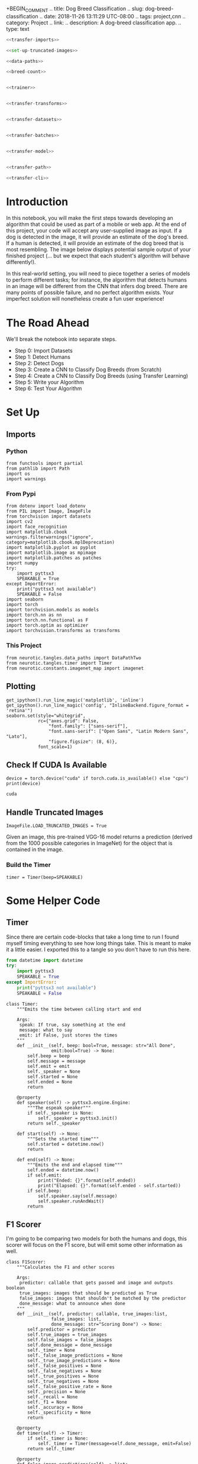 +BEGIN_COMMENT
.. title: Dog Breed Classification
.. slug: dog-breed-classification
.. date: 2018-11-26 13:11:29 UTC-08:00
.. tags: project,cnn
.. category: Project
.. link: 
.. description: A dog-breed classification app.
.. type: text
#+END_COMMENT
#+OPTIONS: ^:{}
#+TOC: headlines 1
#+BEGIN_SRC ipython :session dog :results none :exports none
%load_ext autoreload
%autoreload 2
#+END_SRC

#+BEGIN_SRC python :tangle dog_scratch_model.py :exports none
<<scratch-imports>>

<<to-cuda>>

<<set-up-truncated-images>>

<<data-paths>>

<<breed-count>>

<<create-timer>>

<<scratch-transforms>>

<<scratch-datasets>>

<<scratch-batches>>

<<scratch-constants>>


<<scratch-model>>

<<scratch-build-model>>

<<scratch-criterion>>

<<scratch-optimizer>>


<<model-trainer>>


<<model-tester>>


<<train-and-test>>

<<scratch-path>>

<<scratch-cli>>
#+END_SRC

#+BEGIN_SRC python :tangle transfer.py
<<transfer-imports>>

<<set-up-truncated-images>>

<<data-paths>>

<<breed-count>>


<<trainer>>


<<transfer-transforms>>


<<transfer-datasets>>


<<transfer-batches>>


<<transfer-model>>


<<transfer-path>>

<<transfer-cli>>
#+END_SRC
* Introduction

In this notebook, you will make the first steps towards developing an algorithm that could be used as part of a mobile or web app.  At the end of this project, your code will accept any user-supplied image as input.  If a dog is detected in the image, it will provide an estimate of the dog's breed.  If a human is detected, it will provide an estimate of the dog breed that is most resembling.  The image below displays potential sample output of your finished project (... but we expect that each student's algorithm will behave differently!). 

[[file:Mastiff_06809.jpg]]

 In this real-world setting, you will need to piece together a series of models to perform different tasks; for instance, the algorithm that detects humans in an image will be different from the CNN that infers dog breed.  There are many points of possible failure, and no perfect algorithm exists.  Your imperfect solution will nonetheless create a fun user experience!

* The Road Ahead

We'll break the notebook into separate steps.

 * Step 0: Import Datasets
 * Step 1: Detect Humans
 * Step 2: Detect Dogs
 * Step 3: Create a CNN to Classify Dog Breeds (from Scratch)
 * Step 4: Create a CNN to Classify Dog Breeds (using Transfer Learning)
 * Step 5: Write your Algorithm
 * Step 6: Test Your Algorithm
 
* Set Up
** Imports
*** Python
#+BEGIN_SRC ipython :session dog :results none
from functools import partial
from pathlib import Path
import os
import warnings
#+END_SRC
*** From Pypi
#+BEGIN_SRC ipython :session dog :results none
from dotenv import load_dotenv
from PIL import Image, ImageFile
from torchvision import datasets
import cv2
import face_recognition
import matplotlib.cbook
warnings.filterwarnings("ignore", category=matplotlib.cbook.mplDeprecation)
import matplotlib.pyplot as pyplot
import matplotlib.image as mpimage
import matplotlib.patches as patches
import numpy
try:
    import pyttsx3
    SPEAKABLE = True
except ImportError:
    print("pyttsx3 not available")
    SPEAKABLE = False
import seaborn
import torch
import torchvision.models as models
import torch.nn as nn
import torch.nn.functional as F
import torch.optim as optimizer
import torchvision.transforms as transforms
#+END_SRC
*** This Project
#+BEGIN_SRC ipython :session dog :results none
from neurotic.tangles.data_paths import DataPathTwo
from neurotic.tangles.timer import Timer
from neurotic.constants.imagenet_map import imagenet
#+END_SRC

** Plotting
#+BEGIN_SRC ipython :session dog :results none
get_ipython().run_line_magic('matplotlib', 'inline')
get_ipython().run_line_magic('config', "InlineBackend.figure_format = 'retina'")
seaborn.set(style="whitegrid",
            rc={"axes.grid": False,
                "font.family": ["sans-serif"],
                "font.sans-serif": ["Open Sans", "Latin Modern Sans", "Lato"],
                "figure.figsize": (8, 6)},
            font_scale=1)
#+END_SRC
** Check If CUDA Is Available
#+BEGIN_SRC ipython :session dog :results output :exports both :noweb-ref to-cuda
device = torch.device("cuda" if torch.cuda.is_available() else "cpu")
print(device)
#+END_SRC

#+RESULTS:
: cuda
** Handle Truncated Images
#+BEGIN_SRC ipython :session dog :results none :noweb-ref set-up-truncated-images
ImageFile.LOAD_TRUNCATED_IMAGES = True
#+END_SRC
Given an image, this pre-trained VGG-16 model returns a prediction (derived from the 1000 possible categories in ImageNet) for the object that is contained in the image.
*** Build the Timer
#+BEGIN_SRC ipython :session dog :results none :noweb-ref create-timer
timer = Timer(beep=SPEAKABLE)
#+END_SRC

* Some Helper Code
** Timer
   Since there are certain code-blocks that take a long time to run I found myself timing everything to see how long things take. This is meant to make it a little easier. I exported this to a tangle so you don't have to run this here.

#+BEGIN_SRC python :noweb-ref timer-imports
from datetime import datetime
try:
    import pyttsx3
    SPEAKABLE = True
except ImportError:
    print("pyttsx3 not available")
    SPEAKABLE = False
#+END_SRC

#+BEGIN_SRC ipython :session dog :results none :noweb-ref timer
class Timer:
    """Emits the time between calling start and end

    Args:
     speak: If true, say something at the end
     message: what to say
     emit: if False, just stores the times 
    """
    def __init__(self, beep: bool=True, message: str="All Done",
                 emit:bool=True) -> None:
        self.beep = beep
        self.message = message
        self.emit = emit
        self._speaker = None
        self.started = None
        self.ended = None
        return

    @property
    def speaker(self) -> pyttsx3.engine.Engine:
        """The espeak speaker"""
        if self._speaker is None:
            self._speaker = pyttsx3.init()
        return self._speaker

    def start(self) -> None:
        """Sets the started time"""
        self.started = datetime.now()
        return

    def end(self) -> None:
        """Emits the end and elapsed time"""
        self.ended = datetime.now()
        if self.emit:
            print("Ended: {}".format(self.ended))
            print("Elapsed: {}".format(self.ended - self.started))
        if self.beep:
            self.speaker.say(self.message)
            self.speaker.runAndWait()
        return
#+END_SRC
** F1 Scorer
   I'm going to be comparing two models for both the humans and dogs, this scorer will focus on the F1 score, but will emit some other information as well.

#+BEGIN_SRC ipython :session dog :results none
class F1Scorer:
    """Calculates the F1 and other scores
    
    Args:
     predictor: callable that gets passed and image and outputs boolean
     true_images: images that should be predicted as True
     false_images: images that shouldn't be matched by the predictor
     done_message: what to announce when done
    """
    def __init__(self, predictor: callable, true_images:list,
                 false_images: list,
                 done_message: str="Scoring Done") -> None:
        self.predictor = predictor
        self.true_images = true_images
        self.false_images = false_images
        self.done_message = done_message
        self._timer = None
        self._false_image_predictions = None
        self._true_image_predictions = None
        self._false_positives = None
        self._false_negatives = None
        self._true_positives = None
        self._true_negatives = None
        self._false_positive_rate = None
        self._precision = None
        self._recall = None
        self._f1 = None
        self._accuracy = None
        self._specificity = None
        return

    @property
    def timer(self) -> Timer:
        if self._timer is None:
            self._timer = Timer(message=self.done_message, emit=False)
        return self._timer

    @property
    def false_image_predictions(self) -> list:
        """Predictions made on the false-images"""
        if self._false_image_predictions is None:
            self._false_image_predictions = [self.predictor(str(image))
                                             for image in self.false_images]
        return self._false_image_predictions

    @property
    def true_image_predictions(self) -> list:
        """Predictions on the true-images"""
        if self._true_image_predictions is None:
            self._true_image_predictions = [self.predictor(str(image))
                                            for image in self.true_images]
        return self._true_image_predictions

    @property
    def true_positives(self) -> int:
        """count of correct positive predictions"""
        if self._true_positives is None:
            self._true_positives = sum(self.true_image_predictions)
        return self._true_positives

    @property
    def false_positives(self) -> int:
        """Count of incorrect positive predictions"""
        if self._false_positives is None:
            self._false_positives = sum(self.false_image_predictions)
        return self._false_positives

    @property
    def false_negatives(self) -> int:
        """Count of images that were incorrectly classified as negative"""
        if self._false_negatives is None:
            self._false_negatives = len(self.true_images) - self.true_positives
        return self._false_negatives

    @property
    def true_negatives(self) -> int:
        """Count of images that were correctly ignored"""
        if self._true_negatives is None:
            self._true_negatives = len(self.false_images) - self.false_positives
        return self._true_negatives

    @property
    def accuracy(self) -> float:
        """fraction of correct predictions"""
        if self._accuracy is None:
            self._accuracy = (
                (self.true_positives + self.true_negatives)
                /(len(self.true_images) + len(self.false_images)))
        return self._accuracy

    @property
    def precision(self) -> float:
        """True-Positive with penalty for false positives"""
        if self._precision is None:
            self._precision = self.true_positives/(
                self.true_positives + self.false_positives)
        return self._precision
    
    @property
    def recall(self) -> float:
        """fraction of correct images correctly predicted"""
        if self._recall is None:
            self._recall = (
                self.true_positives/len(self.true_images))
        return self._recall

    @property
    def false_positive_rate(self) -> float:
        """fraction of incorrect images predicted as positive"""
        if self._false_positive_rate is None:
            self._false_positive_rate = (
                self.false_positives/len(self.false_images))
        return self._false_positive_rate

    @property
    def specificity(self) -> float:
        """metric for how much to believe a negative prediction

        Specificity is 1 - false positive rate so you only need one or the other
        """
        if self._specificity is None:
            self._specificity = self.true_negatives/(self.true_negatives
                                                     + self.false_positives)
        return self._specificity

    @property
    def f1(self) -> float:
        """Harmonic Mean of the precision and recall"""
        if self._f1 is None:
            TP = 2 * self.true_positives
            self._f1 = (TP)/(TP + self.false_negatives + self.false_positives)
        return self._f1
        
    def __call__(self) -> None:
        """Emits the F1 and other scores as an org-table
        """
        self.timer.start()
        print("|Metric|Value|")
        print("|-+-|")
        print("|Accuracy|{:.2f}|".format(self.accuracy))
        print("|Precision|{:.2f}|".format(self.precision))
        print("|Recall|{:.2f}|".format(self.recall))
        print("|Specificity|{:.2f}".format(self.specificity))
        # print("|False Positive Rate|{:.2f}|".format(self.false_positive_rate))
        print("|F1|{:.2f}|".format(self.f1))
        self.timer.end()
        print("|Elapsed|{}|".format(self.timer.ended - self.timer.started))
        return
 #+END_SRC
* Step 0: Import Datasets

Make sure that you've downloaded the required human and dog datasets:
 * Download the [[https://s3-us-west-1.amazonaws.com/udacity-aind/dog-project/dogImages.zip][dog dataset]] (this is a download link).  Unzip the folder and place it in this project's home directory, at the location ~/dogImages~. 
 
 * Download the [[https://s3-us-west-1.amazonaws.com/udacity-aind/dog-project/lfw.zip][human dataset]] (this is also a download link). Unzip the folder and place it in the home diretcory, at location ~/lfw~.  

** The Data Paths

#+BEGIN_SRC ipython :session dog :results none :noweb-ref data-paths
load_dotenv()
dog_path = DataPathTwo(folder_key="DOG_PATH")
dog_training_path = DataPathTwo(folder_key="DOG_TRAIN")
dog_testing_path = DataPathTwo(folder_key="DOG_TEST")
dog_validation_path = DataPathTwo(folder_key="DOG_VALIDATE")

human_path = DataPathTwo(folder_key="HUMAN_PATH")
#+END_SRC

#+BEGIN_SRC ipython :session dog :results none :noweb-ref dog-paths
class DogPaths:
    """holds the paths to the dog images"""
    def __init__(self) -> None:
        self._main = None
        self._training = None
        self._testing = None
        self._validation = None
        load_dotenv()
        return

    @property
    def main(self) -> DataPathTwo:
        """The path to the main folder"""
        if self._main is None:
            self._main = DataPathTwo(folder_key="DOG_PATH")
        return self._main

    @property
    def training(self) -> DataPathTwo:
        """Path to the training images"""
        if self._training is None:
            self._training = DataPathTwo(folder_key="DOG_TRAIN")
        return self._training

    @property
    def validation(self) -> DataPathTwo:
        """Path to the validation images"""
        if self._validation is None:
            self._validation = DataPathTwo(folder_key="DOG_VALIDATE")
        return self._validation

    @property
    def testing(self) -> DataPathTwo:
        """Path to the testing images"""
        if self._testing is None:
            self._testing = DataPathTwo(folder_key="DOG_TEST")
        return self._testing
#+END_SRC

#+BEGIN_SRC ipython :session dog :results output :exports both
print(dog_path.folder)
assert dog_path.folder.is_dir()
print(dog_training_path.folder)
assert dog_training_path.folder.is_dir()
print(dog_testing_path.folder)
assert dog_testing_path.folder.is_dir()
print(dog_validation_path.folder)
assert dog_validation_path.folder.is_dir()

print(human_path.folder)
assert human_path.folder.is_dir()
#+END_SRC

#+RESULTS:
: /home/hades/datasets/dog-breed-classification/dogImages
: /home/hades/datasets/dog-breed-classification/dogImages/train
: /home/hades/datasets/dog-breed-classification/dogImages/test
: /home/hades/datasets/dog-breed-classification/dogImages/valid
: /home/hades/datasets/dog-breed-classification/lfw

#+BEGIN_SRC ipython :session dog :results output :exports both :noweb-ref breed-count
BREEDS = len(set(dog_training_path.folder.iterdir()))
print("Number of Dog Breeds: {}".format(BREEDS))
#+END_SRC

#+RESULTS:
: Number of Dog Breeds: 133

Load filenames for human and dog images.

#+BEGIN_SRC ipython :session dog :results output :exports both
timer.start()
human_files = numpy.array(list(human_path.folder.glob("*/*")))
dog_files = numpy.array(list(dog_path.folder.glob("*/*/*")))
timer.end()
#+END_SRC

#+RESULTS:
: Ended: 2019-01-04 02:36:51.819389
: Elapsed: 0:00:00.240174

#+BEGIN_SRC ipython :session dog :results output :exports both
print('There are {:,} total human images.'.format(len(human_files)))
print('There are {:,} total dog images.'.format(len(dog_files)))
#+END_SRC

#+RESULTS:
: There are 13,233 total human images.
: There are 8,351 total dog images.

* Step 1: Detect Humans

 In this section, we use OpenCV's implementation of [[http://docs.opencv.org/trunk/d7/d8b/tutorial_py_face_detection.html][Haar feature-based cascade classifiers]] to detect human faces in images.  

OpenCV provides many pre-trained face detectors, stored as XML files on [[https://github.com/opencv/opencv/tree/master/data/haarcascades][github]].  We have downloaded one of these detectors and stored it in the ~haarcascades~ directory.  In the next code cell, we demonstrate how to use this detector to find human faces in a sample image.

** Extract the Pre-Trained Face Detector

#+BEGIN_SRC ipython :session dog :results output :exports both
timer.start()
haar_path = DataPathTwo("haarcascade_frontalface_alt.xml", folder_key="HAAR_CASCADES")
assert haar_path.from_folder.is_file()
timer.end()
#+END_SRC

#+RESULTS:
: Ended: 2019-01-03 23:37:45.846033
: Elapsed: 0:00:00.018441

#+BEGIN_SRC ipython :session dog :results none
face_cascade = cv2.CascadeClassifier(str(haar_path.from_folder))
#+END_SRC
** Load a Color (BGR) Image

#+BEGIN_SRC ipython :session dog :results output :exports both
timer.start()
image = cv2.imread(str(human_files[0]))
timer.end()
print(image.shape)
#+END_SRC

#+RESULTS:
: Ended: 2018-12-30 13:58:02.288464
: Elapsed: 0:00:00.000872
: (250, 250, 3)

** Convert the BGR Image To Grayscale

#+BEGIN_SRC ipython :session dog :results output :exports both
timer.start()
gray = cv2.cvtColor(image, cv2.COLOR_BGR2GRAY)
timer.end()
#+END_SRC

#+RESULTS:
: Ended: 2018-12-25 23:06:54.642989
: Elapsed: 0:00:00.030376

** Find Some Faces In the Image

#+BEGIN_SRC ipython :session dog :results output :exports both
timer.start()
faces = face_cascade.detectMultiScale(gray)
timer.end()
#+END_SRC

#+RESULTS:
: Ended: 2018-12-25 23:06:56.308149
: Elapsed: 0:00:00.525062

#+BEGIN_SRC ipython :session dog :results output :exports both
print('Number of faces detected:', len(faces))
#+END_SRC

#+RESULTS:
: Number of faces detected: 1

Get the bounding box for each detected face.

#+BEGIN_SRC ipython :session dog :results none
for (x,y,w,h) in faces:
    # add bounding box to color image
    cv2.rectangle(image,(x,y),(x+w,y+h),(255,0,0),2)
#+END_SRC
    
Convert the BGR image to an RGB image for plotting.

#+BEGIN_SRC ipython :session dog :results output :exports both
timer.start()
cv_rgb = cv2.cvtColor(image, cv2.COLOR_BGR2RGB)
timer.end()
#+END_SRC

#+RESULTS:
: Ended: 2018-12-25 23:06:58.750697
: Elapsed: 0:00:00.000304


Display the image, along with bounding box.

#+BEGIN_SRC ipython :session dog :results raw drawer :ipyfile ../../../files/posts/nano/dog-breed-classifier/dog-breed-classification/face_bounded.png
figure, axe = pyplot.subplots()
figure.suptitle("OpenCV Face-Detection Bounding Box", weight="bold")
image = axe.imshow(cv_rgb)
#+END_SRC

#+RESULTS:
:RESULTS:
# Out[20]:
[[file:../../../files/posts/nano/dog-breed-classifier/dog-breed-classification/face_bounded.png]]
:END:

[[file:face_bounded.png]]

Before using any of the face detectors, it is standard procedure to convert the images to grayscale.  The ~detectMultiScale~ function executes the classifier stored in ~face_cascade~ and takes the grayscale image as a parameter.  

In the above code, ~faces~ is a numpy array of detected faces, where each row corresponds to a detected face.  Each detected face is a 1D array with four entries that specifies the bounding box of the detected face.  The first two entries in the array (extracted in the above code as ~x~ and ~y~) specify the horizontal and vertical positions of the top left corner of the bounding box.  The last two entries in the array (extracted here as ~w~ and ~h~) specify the width and height of the box.

** Write a Human Face Detector

We can use this procedure to write a function that returns ~True~ if a human face is detected in an image and ~False~ otherwise.  This function, aptly named ~face_detector~, takes a string-valued file path to an image as input and appears in the code block below.

#+BEGIN_SRC ipython :session dog :results none
# returns "True" if face is detected in image stored at img_path
def face_detector(img_path):
    img = cv2.imread(img_path)
    gray = cv2.cvtColor(img, cv2.COLOR_BGR2GRAY)
    faces = face_cascade.detectMultiScale(gray)
    return len(faces) > 0
#+END_SRC

** Assess the Human Face Detector

Use the code cell below to test the performance of the ~face_detector~ function.  
 - What percentage of the first 100 images in ~human_files~ have a detected human face?  
 - What percentage of the first 100 images in ~dog_files~ have a detected human face? 
 
Ideally, we would like 100% of human images with a detected face and 0% of dog images with a detected face.  You will see that our algorithm falls short of this goal, but still gives acceptable performance.  We extract the file paths for the first 100 images from each of the datasets and store them in the numpy arrays ~human_files_short~ and ~dog_files_short~.

#+BEGIN_SRC ipython :session dog :results none
human_files_short = human_files[:100]
dog_files_short = dog_files[:100]
#+END_SRC

#+BEGIN_SRC ipython :session dog :results none
def human_f1_score(predictor: callable) -> list:
    """Emits the F1 score

    Args:
     predictor: callable that predicts if an image is a human face

    Returns:
     list of predictions on the dog-files
    """
    timer.start()    
    dog_humans = [predictor(str(image)) for image in dog_files_short]
    true_positives = [predictor(str(image)) for image in human_files_short]
    timer.end()

    false_positives = sum(dog_humans)
    true_positives = sum(true_positives)
    false_negatives = len(human_files_short) - true_positives

    print("Dogs Identified as Humans: {:.2f} %".format(
        100 * false_positives/len(dog_files_short)))
    print("Humans Identified as Humans: {:.2f} %".format(
        100 * true_positives/len(human_files_short)))
    print("F1: {:.2f}".format((2 * true_positives)/(2 * true_positives
                                                + false_negatives
                                                + false_positives)))
    return dog_humans
#+END_SRC

#+BEGIN_SRC ipython :session dog :results none
human_scorer = partial(F1Scorer,
                       true_images=human_files_short,
                       false_images=dog_files_short)
#+END_SRC

#+BEGIN_SRC ipython :session dog :results output raw :exports both
open_cv_scorer = human_scorer(face_detector)
open_cv_scorer()
#+END_SRC

#+RESULTS:
| Metric      |          Value |
|-------------+----------------|
| Accuracy    |           0.94 |
| Precision   |           0.92 |
| Recall      |           0.98 |
| Specificity |           0.91 |
| F1          |           0.95 |
| Elapsed     | 0:00:09.744609 |
# Out[176]:

#+BEGIN_SRC ipython :session dog :results none
def first_prediction(source: list, start:int=0) -> int:
    """Gets the index of the first True prediction

    Args:
     source: list of True/False predictions
     start: index to start the search from

    Returns:
     index of first True prediction found
    """
    for index, prediction in enumerate(source[start:]):
        if prediction:
            print("{}: {}".format(start + index, prediction))
            break
    return start + index
#+END_SRC

#+BEGIN_SRC ipython :session dog :results output :exports both
dogman_index = first_prediction(open_cv_scorer.false_image_predictions)
#+END_SRC

#+RESULTS:
: 0: True

It looks like the first dog was predicted to be a human.

#+BEGIN_SRC ipython :session dog :results raw drawer :ipyfile ../../../files/posts/nano/dog-breed-classifier/dog-breed-classification/dog_man.png
figure, axe = pyplot.subplots()
source = dog_files_short[dogman_index]
name = " ".join(
    os.path.splitext(
        os.path.basename(source))[0].split("_")[:-1]).title()
figure.suptitle("Dog-Human OpenCV Prediction ({})".format(
    name), weight="bold")
image = Image.open(source)
image = axe.imshow(image)
#+END_SRC

#+RESULTS:
:RESULTS:
# Out[28]:
[[file:../../../files/posts/nano/dog-breed-classifier/dog-breed-classification/dog_man.png]]
:END:

[[file:dog_man.png]]

I guess I can see where this might look like a human face. Maybe.

We suggest the face detector from OpenCV as a potential way to detect human images in your algorithm, but you are free to explore other approaches, especially approaches that make use of deep learning :).  Please use the code cell below to design and test your own face detection algorithm.  If you decide to pursue this /optional/ task, report performance on ~human_files_short~ and ~dog_files_short~.

** DLIB

[[https://github.com/ageitgey/face_recognition][=face_recognition=]] is a python interface to [[http://dlib.net/][dlib's]] facial recognition code.

#+BEGIN_SRC ipython :session dog :results output :exports both
path = str(human_files_short[0])
image = face_recognition.load_image_file(path)
locations = face_recognition.face_locations(image)
image = mpimage.imread(path)
#+END_SRC

#+RESULTS:

#+BEGIN_SRC ipython :session dog :results raw drawer :ipyfile ../../../files/posts/nano/dog-breed-classifier/dog-breed-classification/dlib_box.png
figure, axe = pyplot.subplots()
figure.suptitle("dlib Face Recognition Bounding-Box", weight='bold')
top, right, bottom, left = locations[0]
width = right - left
height = top - bottom
rectangle = patches.Rectangle((top, right), width, height, fill=False)
plot = axe.imshow(image)
patch = axe.add_patch(rectangle)
#+END_SRC

#+RESULTS:
:RESULTS:
# Out[30]:
[[file:../../../files/posts/nano/dog-breed-classifier/dog-breed-classification/dlib_box.png]]
:END:

[[file:dlib_box.png]]

This box seems to be more tightly cropped than the Open CV version (it cuts off her forehead, cheeks, and chin).

#+BEGIN_SRC ipython :session dog :results none
def face_recognition_check(image_path: str):
    image = face_recognition.load_image_file(str(image_path))
    locations = face_recognition.face_locations(image)
    return len(locations) > 0
#+END_SRC

#+BEGIN_SRC ipython :session dog :results output raw :exports both
dlib_dog_humans = human_scorer(face_recognition_check)
dlib_dog_humans()
#+END_SRC

#+RESULTS:
| Metric      |          Value |
|-------------+----------------|
| Accuracy    |           0.94 |
| Precision   |           0.90 |
| Recall      |           1.00 |
| Specificity |           0.89 |
| F1          |           0.95 |
| Elapsed     | 0:00:31.238388 |

Dlib took about three times as long to run as OpenCV did, misidentified a little more dogs as humans than OpenCV, but managed to get all the humans identified. Their F1 scores are the same so I guess it might depend how important it is to get all the human faces vs not identifying dogs as humans.

#+BEGIN_SRC ipython :session dog :results output :exports both
dlib_dog_human_index = first_prediction(dlib_dog_humans.false_image_predictions)
#+END_SRC

#+RESULTS:
: 0: True

So it looks like they both stumbled on the bichon frise, let's look at a different one.

#+BEGIN_SRC ipython :session dog :results output :exports both
dlib_dog_human_index = first_prediction(dlib_dog_humans.false_image_predictions, 10)
#+END_SRC

#+RESULTS:
: 14: True

#+BEGIN_SRC ipython :session dog :results raw drawer :ipyfile ../../../files/posts/nano/dog-breed-classifier/dog-breed-classification/dlib_dog_man.png
figure, axe = pyplot.subplots()
source = dog_files_short[dlib_dog_human_index]
name = " ".join(
    os.path.splitext(
        os.path.basename(source))[0].split("_")[:-1]).title()
figure.suptitle("Dog-Human DLib Prediction ({})".format(
    name), weight="bold")
image = Image.open(source)
image = axe.imshow(image)
#+END_SRC

#+RESULTS:
:RESULTS:
# Out[35]:
[[file:../../../files/posts/nano/dog-breed-classifier/dog-breed-classification/dlib_dog_man.png]]
:END:

[[file:dlib_dog_man.png]]

Maybe if it can't see the face in profile it thinks it's a face. There's only 11 to check, maybe later I'll look at them all.

DLib did a little better than the OpenCV at recall, and a little worse at false positives. Strangely the non-CNN version did the same and it didn't require me to abandon the list comprehension (using the CNN model raised an out of memory error when I used a comprehension).

*Update* - the CNN version seems to cause Out of Memory errors later on too, avoid it in notebooks and maybe save it for when you need some kind of production environment.

* Step 2: Detect Dogs

 In this section, we use a [[http://pytorch.org/docs/master/torchvision/models.html][pre-trained model]] to detect dogs in images.  

** Obtain Pre-trained VGG-16 Model

The code cell below downloads the VGG-16 model, along with weights that have been trained on [[http://www.image-net.org/][ImageNet]], a very large, very popular dataset used for image classification and other vision tasks.  ImageNet contains over 10 million URLs, each linking to an image containing an object from one of [[https://gist.github.com/yrevar/942d3a0ac09ec9e5eb3a][1000 categories]].

*** Define the VGG16 Model

#+BEGIN_SRC ipython :session dog :results output :exports both
timer.start()
VGG16 = models.vgg16(pretrained=True)
VGG16.eval()
VGG16.to(device)
timer.end()
#+END_SRC

#+RESULTS:
: Ended: 2019-01-04 00:01:39.340308
: Elapsed: 0:00:19.082395

** Making Predictions with a Pre-trained Model

In the next code cell, you will write a function that accepts a path to an image (such as ~dogImages/train/001.Affenpinscher/Affenpinscher_00001.jpg~) as input and returns the index corresponding to the ImageNet class that is predicted by the pre-trained VGG-16 model.  The output should always be an integer between 0 and 999, inclusive.

 Before writing the function, make sure that you take the time to learn how to appropriately pre-process tensors for pre-trained models in the [[http://pytorch.org/docs/stable/torchvision/models.html][PyTorch documentation]].

I found out how to fix the dimensions (using [[https://pytorch.org/docs/stable/tensors.html?highlight=unsqueeze#torch.Tensor.unsqueeze][unsqueeze]] to add an empty dimension) from [[http://blog.outcome.io/pytorch-quick-start-classifying-an-image/][this blog post]].

#+BEGIN_SRC ipython :session dog :results none
means = [0.485, 0.456, 0.406]
deviations = [0.229, 0.224, 0.225]
IMAGE_SIZE = 224
IMAGE_HALF_SIZE = IMAGE_SIZE//2

vgg_transform = transforms.Compose([transforms.Resize(255),
                                    transforms.CenterCrop(IMAGE_SIZE),
                                    transforms.ToTensor(),
                                    transforms.Normalize(means,
                                                         deviations)])
#+END_SRC
#+BEGIN_SRC ipython :session dog :results none
def VGG16_predict(img_path: str) -> int:
    '''
    Uses a pre-trained VGG-16 model to obtain the index corresponding to 
    predicted ImageNet class for image at specified path
    
    Args:
        img_path: path to an image
        
    Returns:
        Index corresponding to VGG-16 model's prediction
    '''
    image = Image.open(str(img_path))
    image = vgg_transform(image).unsqueeze(0).to(device)
    output = VGG16(image)
    probabilities = torch.exp(output)
    top_probability, top_class = probabilities.topk(1, dim=1)
    return top_class.item()
#+END_SRC

This is the map mentioned in the next section [[https://gist.github.com/yrevar/942d3a0ac09ec9e5eb3a][from a github gist]].

#+BEGIN_SRC ipython :session dog :results output :exports both
path = dog_files_short[0]
print(path)
classification = VGG16_predict(path)
print(imagenet[classification])
#+END_SRC

#+RESULTS:
: /home/hades/datasets/dog-breed-classification/dogImages/valid/024.Bichon_frise/Bichon_frise_01708.jpg
: toy poodle

Is a Bichon Frise a type of toy poodle? According to [[https://en.wikipedia.org/wiki/Bichon_Frise][Wikipedia's article]], it doesn't appear that they are, but you can see why someone (or something) might think they are some kind of poodle.

#+BEGIN_SRC ipython :session dog :results raw drawer :ipyfile ../../../files/posts/nano/dog-breed-classifier/dog-breed-classification/bichon_frise.png
bichon_frise = dog_path.folder.joinpath("valid/024.Bichon_frise/Bichon_frise_01708.jpg")
image = Image.open(bichon_frise)
figure, axe = pyplot.subplots()
figure.suptitle("Bichon Frise", weight="bold")
image = axe.imshow(image)
#+END_SRC

#+RESULTS:
:RESULTS:
# Out[42]:
[[file:../../../files/posts/nano/dog-breed-classifier/dog-breed-classification/bichon_frise.png]]
:END:

[[file:bichon_frise.png]]

This was the same image that the Human Face Detectors thought was a human, I guess there's something ambiguous about this dog (or this image).
** A VGG 16 Dog Detector

 While looking at the [[https://gist.github.com/yrevar/942d3a0ac09ec9e5eb3a][dictionary]], you will notice that the categories corresponding to dogs appear in an uninterrupted sequence and correspond to dictionary keys 151-268, inclusive, to include all categories from ~'Chihuahua'~ to ~'Mexican hairless'~.  Thus, in order to check to see if an image is predicted to contain a dog by the pre-trained VGG-16 model, we need only check if the pre-trained model predicts an index between 151 and 268 (inclusive).

  Use these ideas to complete the ~dog_detector~ function below, which returns ~True~ if a dog is detected in an image (and ~False~ if not).

#+BEGIN_SRC ipython :session dog :results none
DOG_LOWER, DOG_UPPER = 150, 260
#+END_SRC


#+BEGIN_SRC ipython :session dog :results none
def dog_detector(img_path, predictor=VGG16_predict):
    """Predicts if the image is a dog

    Args:
     img_path: path to image file
     predictor: callable that maps the image to an ID
    
    Returns:
     is-dog: True if the image contains a dog
    """
    return DOG_LOWER < predictor(img_path) < DOG_UPPER
 #+END_SRC

** Assess the Dog Detector
 
 The code cell below will test the performance of the ~dog_detector~ function.  
  - What percentage of the images in ~human_files_short~ have a detected dog?  
  - What percentage of the images in ~dog_files_short~ have a detected dog?

#+BEGIN_SRC ipython :session dog :results none
def dog_f1_score(predictor: callable) -> list:
    """Emits the F1 score

    Args:
     predictor: callable that predicts if an image is a dog

    Returns:
     list of predictions of humans as dogs
    """
    timer.start()    
    true_dogs = [dog_detector(path, predictor) for path in dog_files_short]
    false_dogs = [dog_detector(path, predictor) for path in human_files_short]
    timer.end()

    false_positives = sum(false_dogs)
    true_positives = sum(true_dogs)
    false_negatives = len(dog_files_short) - true_positives

    print("Human Dogs: {:.2f} %".format(100 * false_positives/len(human_files_short)))
    print("True Dogs: {:.2f} %".format(100 * true_positives/len(dog_files_short)))
    print("F1: {:.2f}".format((2 * true_positives)/(2 * true_positives
                                                    + false_negatives
                                                    + false_positives)))
    return false_dogs
 #+END_SRC

#+BEGIN_SRC ipython :session dog :results none
dog_scorer = partial(F1Scorer, true_images=dog_files_short,
                     false_images=human_files_short)
vgg_predictor = partial(dog_detector, predictor=VGG16_predict)
#+END_SRC

 #+BEGIN_SRC ipython :session dog :results output raw :exports both
vgg_scorer = dog_scorer(vgg_predictor)
vgg_scorer()
#+END_SRC
 #+RESULTS:
 | Metric      |          Value |
 |-------------+----------------|
 | Accuracy    |           0.97 |
 | Precision   |           1.00 |
 | Recall      |           0.94 |
 | Specificity |           1.00 |
 | F1          |           0.97 |
 | Elapsed     | 0:00:24.802489 |

 So it didn't mistake any of the humans for dogs, but it missed some of the real dogs.

** Move it back to the CPU
   The GPU runs out of memory fairly easily. This is an attempt to free up some of it before moving to the next model.
#+BEGIN_SRC ipython :session dog :results output :exports both
VGG16.to("cpu")
#+END_SRC

#+RESULTS:

** Inception

 We suggest VGG-16 as a potential network to detect dog images in your algorithm, but you are free to explore other pre-trained networks (such as [[http://pytorch.org/docs/master/torchvision/models.html#inception-v3][Inception-v3]], [[http://pytorch.org/docs/master/torchvision/models.html#id3][ResNet-50]], etc).  Please use the code cell below to test other pre-trained PyTorch models.  If you decide to pursue this /optional/ task, report performance on ~human_files_short~ and ~dog_files_short~.

 #+BEGIN_SRC ipython :session dog :results output :exports both
timer.start()
inception = models.inception_v3(pretrained=True)
inception.to(device)
inception.eval()
timer.end()
 #+END_SRC

 #+RESULTS:
 : Ended: 2019-01-04 00:03:56.310132
 : Elapsed: 0:00:11.572151

 Before running this note that the transforms used in it are incorrect. Use the one further down.

 #+BEGIN_SRC ipython :session dog :results none
def inception_predicts(image_path: str) -> int:
    """Predicts the category of the image

    Args:
     image_path: path to the image file

    Returns:
     classification: the resnet ID for the image
    """
    image = Image.open(str(image_path))
    image = test_transforms(image).unsqueeze(0).to(device)
    output = inception(image)
    probabilities = torch.exp(output)
    top_probability, top_class = probabilities.topk(1, dim=1)
    return top_class.item()
 #+END_SRC

*** Troubleshooting the Error
    The =inception_predicts= is throwing a Runtime Error saying that the sizes must be non-negative. I'll grab a file here to check it out.

 #+BEGIN_SRC ipython :session dog :results output :exports both
for path in dog_files_short:
    try:
        prediction = inception_predicts(path)
    except RuntimeError as error:
        print(error)
        print(path)
        break
 #+END_SRC

 #+RESULTS:
 : Given input size: (2048x5x5). Calculated output size: (2048x0x0). Output size is too small at /pytorch/aten/src/THCUNN/generic/SpatialAveragePooling.cu:63
 : /home/hades/datasets/dog-breed-classification/dogImages/valid/024.Bichon_frise/Bichon_frise_01708.jpg

 So, this Bichon Frise dog image is giving us a problem. Let's take a look at it.

 #+BEGIN_SRC ipython :session dog :results raw drawer :ipyfile ../../../files/posts/nano/dog-breed-classifier/dog-breed-classification/bichon_frise_error.png
bad_path = dog_path.folder.joinpath("valid/024.Bichon_frise/Bichon_frise_01708.jpg")
image = Image.open(bad_path)
figure, axe = pyplot.subplots()
figure.suptitle("Error-Producing Image", weight="bold")
image = axe.imshow(image)
 #+END_SRC

 #+RESULTS:
 :RESULTS:
 # Out[51]:
 [[file:../../../files/posts/nano/dog-breed-classifier/dog-breed-classification/bichon_frise_error.png]]
 :END:

 [[file:bichon_frise.png]]

I couldn't find anyplace where pytorch documents it, but if you look at [[https://pytorch.org/docs/stable/_modules/torchvision/models/inception.html#inception_v3][the source code]] you can see that their first layer is using a stride of 2, which, according to the paper [[https://arxiv.org/abs/1512.00567][Rethinking the Inception Architecture for Computer Vision]], corresponds with an expected image size of 299 pixels, so we need a diferent transform from that used by the VGG model.

 #+BEGIN_SRC ipython :session dog :results none
inception_transforms = transforms.Compose([transforms.Resize(299),
                                           transforms.ToTensor(),
                                           transforms.Normalize(means,
                                                                deviations)])
 #+END_SRC

 #+BEGIN_SRC ipython :session dog :results none
def inception_predicts_two(image_path: str) -> int:
    """Predicts the category of the image

    Args:
     image_path: path to the image file

    Returns:
     classification: the resnet ID for the image
    """
    image = Image.open(str(image_path))
    image = inception_transforms(image).unsqueeze(0).to(device)
    output = inception(image)
    probabilities = torch.exp(output)
    top_probability, top_class = probabilities.topk(1, dim=1)
    return top_class.item()
 #+END_SRC

 #+BEGIN_SRC ipython :session dog :results output raw :exports both
inception_predictor = partial(dog_detector, predictor=inception_predicts_two)
inception_scorer = dog_scorer(inception_predictor)
inception_scorer()
 #+END_SRC

 #+RESULTS:
 | Metric      |          Value |
 |-------------+----------------|
 | Accuracy    |           0.97 |
 | Precision   |           0.99 |
 | Recall      |           0.95 |
 | Specificity |           0.99 |
 | F1          |           0.97 |
 | Elapsed     | 0:00:24.605337 |

 The inception had a little more false positives but also more true positives so in the end it came up about the same on the F1 score as the VGG 16 model. They both took about the same amount of time.

#+BEGIN_SRC ipython :session dog :results output :exports both
inception_human_dog = first_prediction(inception_scorer.false_image_predictions)
#+END_SRC

#+RESULTS:
: 18: True

#+BEGIN_SRC ipython :session dog :results raw drawer :ipyfile ../../../files/posts/nano/dog-breed-classifier/dog-breed-classification/inception_man_dog.png
figure, axe = pyplot.subplots()
source = human_files_short[inception_human_dog]
name = " ".join(
    os.path.splitext(
        os.path.basename(source))[0].split("_")[:-1]).title()
figure.suptitle("Human-Dog Inception Prediction ({})".format(
    name), weight="bold")
image = Image.open(source)
image = axe.imshow(image)
#+END_SRC

#+RESULTS:
:RESULTS:
# Out[56]:
[[file:../../../files/posts/nano/dog-breed-classifier/dog-breed-classification/inception_man_dog.png]]
:END:

[[file:inception_man_dog.png]]

Hmm... Was it George Clooney or the other guy that it thought was a dog?

 #+BEGIN_SRC ipython :session dog :results none
inception.to("cpu")
 #+END_SRC
* Step 2.1: Combine Them
#+BEGIN_SRC ipython :session dog :results none
class DogDetector:
    """Detects dogs

    Args:
     model_definition: definition for the model
     device: where to run the model (CPU or CUDA)
     image_size: what to resize the file to (depends on the model-definition)
     means: mean for each channel
     deviations: standard deviation for each channel
     dog_lower_bound: index below where dogs start
     dog_upper_bound: index above where dogs end
    """
    def __init__(self,
                 model_definition: nn.Module=models.inception_v3,
                 image_size: int=299,
                 means: list=[0.485, 0.456, 0.406],
                 deviations = [0.229, 0.224, 0.225],
                 dog_lower_bound: int=DOG_LOWER,
                 dog_upper_bound: int=DOG_UPPER,
                 device: torch.device=None) -> None:
        self.model_definition = model_definition
        self.image_size = image_size
        self.means = means
        self.deviations = deviations
        self.dog_lower_bound = dog_lower_bound
        self.dog_upper_bound = dog_upper_bound
        self._device = device
        self._model = None
        self._transform = None
        return

    @property
    def device(self) -> torch.device:
        """The device to add the model to"""
        if self._device is None:
            self._device = torch.device("cuda"
                                        if torch.cuda.is_available()
                                        else "cpu")
        return self._device

    @property
    def model(self) -> nn.Module:
        """Build the model"""
        if self._model is None:
            self._model = self.model_definition(pretrained=True)
            self._model.to(self.device)
            self._model.eval()
        return self._model

    @property
    def transform(self) -> transforms.Compose:
        """The transformer for the image data"""
        if self._transform is None:
            self._transform = transforms.Compose([
                transforms.Resize(self.image_size),
                transforms.ToTensor(),
                transforms.Normalize(self.means,
                                     self.deviations)])
        return self._transform

    def __call__(self, image_path: str) -> bool:
        """Checks if there is a dog in the image"""
        image = Image.open(str(image_path))
        image = self.transform(image).unsqueeze(0).to(self.device)
        output = self.model(image)
        probabilities = torch.exp(output)
        _, top_class = probabilities.topk(1, dim=1)
        return self.dog_lower_bound < top_class.item() < self.dog_upper_bound
#+END_SRC
#+BEGIN_SRC ipython :session dog :results none
class SpeciesDetector:
    """Detect dogs and humans

    """
    def __init__(self) -> None:
        self._dog_detector = None
        return

    @property
    def dog_detector(self) -> DogDetector:
        """Neural Network dog-detector"""
        if self._dog_detector is None:
            self._dog_detector = DogDetector()
        return self._dog_detector

    def is_human(self, image_path: str) -> bool:
        """Checks if the image is a human
        
        Args:
         image_path: path to the image

        Returns:
         True if there is a human face in the image
        """
        image = face_recognition.load_image_file(str(image_path))
        faces = face_recognition.face_locations(image)
        return len(faces) > 0

    def is_dog(self, image_path: str) -> bool:        
        """Checks if there is a dog in the image"""
        return self.dog_detector(image_path)
#+END_SRC
* Step 3: Create a CNN to Classify Dog Breeds (from Scratch)
** Introduction
Now that we have functions for detecting humans and dogs in images, we need a way to predict breed from images.  In this step, you will create a CNN that classifies dog breeds.  You must create your CNN /from scratch/ (so, you can't use transfer learning /yet/!), and you must attain a test accuracy of at least 10%.  In Step 4 of this notebook, you will have the opportunity to use transfer learning to create a CNN that attains greatly improved accuracy.

We mention that the task of assigning breed to dogs from images is considered exceptionally challenging.  To see why, consider that *even a human* would have trouble distinguishing between a [[https://en.wikipedia.org/wiki/Brittany_dog][Brittany]] and a [[https://en.wikipedia.org/wiki/Welsh_Springer_Spaniel][Welsh Springer Spaniel]].

*** Brittany Versus Welsh Springer Spaniel
**** Brittany

[[file:Brittany_02625.jpg]]

**** Welsh Springer Spaniel

[[file:Welsh_springer_spaniel_08203.jpg]]

*** Curly-Coated Retriever Versus American Water Spaniel
 
 It is not difficult to find other dog breed pairs with minimal inter-class variation (for instance, [[https://en.wikipedia.org/wiki/Curly-coated_Retriever][Curly-Coated Retrievers]] and [[https://en.wikipedia.org/wiki/American_Water_Spaniel][American Water Spaniels]]).

**** Curly-Coated Retriever 
[[file:Curly-coated_retriever_03896.jpg]]

**** American Water Spaniel

[[file:American_water_spaniel_00649.jpg]]
  
*** Yellow Labrador Versus Chocolate Labrador Versus Black Labrador
 Likewise, recall that [[https://en.wikipedia.org/wiki/Labrador_Retriever][labradors]] come in yellow, chocolate, and black.  Your vision-based algorithm will have to conquer this high intra-class variation to determine how to classify all of these different shades as the same breed.

**** Yellow Labrador
[[file:Labrador_retriever_06457.jpg]]
**** Black Labrador
[[file:Labrador_retriever_06456.jpg]]
**** Chocolate Labrador
[[file:Labrador_retriever_06445.jpg]]

 We also mention that random chance presents an exceptionally low bar: setting aside the fact that the classes are slightly imabalanced, a random guess will provide a correct answer roughly 1 in 133 times, which corresponds to an accuracy of less than 1%.  
 
Remember that the practice is far ahead of the theory in deep learning.  Experiment with many different architectures, and trust your intuition.  And, of course, have fun!

** Specify Data Loaders for the Dog Dataset

 Use the code cell below to write three separate [[http://pytorch.org/docs/stable/data.html#torch.utils.data.DataLoader][data loaders]] for the training, validation, and test datasets of dog images (located at ~dogImages/train~, ~dogImages/valid~, and ~dogImages/test~, respectively).  You may find [[http://pytorch.org/docs/stable/torchvision/datasets.html][this documentation on custom datasets]] to be a useful resource.  If you are interested in augmenting your training and/or validation data, check out the wide variety of [[http://pytorch.org/docs/stable/torchvision/transforms.html?highlight=transform][transforms]].

 - [[https://pytorch.org/docs/stable/torchvision/transforms.html#torchvision.transforms.RandomResizedCrop][RandomResizedCrop]]
 - [[https://pytorch.org/docs/stable/torchvision/transforms.html#torchvision.transforms.Resize][Resize]]
 - [[https://pytorch.org/docs/stable/torchvision/transforms.html#torchvision.transforms.CenterCrop][CenterCrop]]

#+BEGIN_SRC ipython :session dog :results none :noweb-ref scratch-imports
# python
from functools import partial

import argparse
import os

# pypi
from dotenv import load_dotenv
from PIL import Image, ImageFile
from torchvision import datasets
import numpy
import torch
import torch.nn as nn
import torch.nn.functional as F
import torch.optim as optimizer
import torchvision.transforms as transforms

# this project
from neurotic.tangles.data_paths import DataPathTwo
from neurotic.tangles.timer import Timer
from neurotic.constants.imagenet_map import imagenet

# the output won't show up if you don't flush it when redirecting it to a file
print = partial(print, flush=True)
#+END_SRC

#+BEGIN_SRC ipython :session dog :results none :noweb-ref scratch-transforms
means = [0.485, 0.456, 0.406]
deviations = [0.229, 0.224, 0.225]
IMAGE_SIZE = 224
IMAGE_HALF_SIZE = IMAGE_SIZE//2

train_transform = transforms.Compose([
    transforms.RandomRotation(30),
    transforms.RandomResizedCrop(IMAGE_SIZE),
    transforms.RandomHorizontalFlip(),
    transforms.ToTensor(),
    transforms.Normalize(means,
                         deviations)])

test_transform = transforms.Compose([transforms.Resize(255),
                                      transforms.CenterCrop(IMAGE_SIZE),
                                      transforms.ToTensor(),
                                      transforms.Normalize(means,
                                                           deviations)])
#+END_SRC

#+BEGIN_SRC ipython :session dog :results none :noweb-ref scratch-datasets
training = datasets.ImageFolder(root=str(dog_training_path.folder),
                                transform=train_transform)
validation = datasets.ImageFolder(root=str(dog_validation_path.folder),
                                  transform=test_transform)
testing = datasets.ImageFolder(root=str(dog_testing_path.folder),
                               transform=test_transform)
#+END_SRC

#+BEGIN_SRC ipython :session dog :results none :noweb-ref scratch-batches
BATCH_SIZE = 10
WORKERS = 0

train_batches = torch.utils.data.DataLoader(training, batch_size=BATCH_SIZE,
                                            shuffle=True, num_workers=WORKERS)
validation_batches = torch.utils.data.DataLoader(
    validation, batch_size=BATCH_SIZE, shuffle=True, num_workers=WORKERS)
test_batches = torch.utils.data.DataLoader(
    testing, batch_size=BATCH_SIZE, shuffle=True, num_workers=WORKERS)

loaders_scratch = dict(train=train_batches,
                       validate=validation_batches,
                       test=test_batches)
#+END_SRC

 **Question 3:** Describe your chosen procedure for preprocessing the data. 
 - How does your code resize the images (by cropping, stretching, etc)?  What size did you pick for the input tensor, and why?
 - Did you decide to augment the dataset?  If so, how (through translations, flips, rotations, etc)?  If not, why not?

- [[https://arxiv.org/abs/1409.1556][the original VGG paper]] describes the input as being 224 x 224
- The training data is cropped to 224 and the test and validation data is first resized so the smaller edge is 255 and then is cropped back to 224.
- The training data is augmented using rotation, random cropping, and horizontal flipping.

** Define the CNN Architecture
#+BEGIN_SRC ipython :session dog :results none :noweb-ref scratch-constants
LAYER_ONE_OUT = 16
LAYER_TWO_OUT = LAYER_ONE_OUT * 2
LAYER_THREE_OUT = LAYER_TWO_OUT * 2

KERNEL = 3
PADDING = 1
FULLY_CONNECTED_OUT = 500
#+END_SRC

#+BEGIN_SRC ipython :session dog :results output :exports both :noweb-ref scratch-hand-check
conv_1 = nn.Conv2d(3, LAYER_ONE_OUT, KERNEL, padding=PADDING)
conv_2 = nn.Conv2d(LAYER_ONE_OUT, LAYER_TWO_OUT, KERNEL, padding=PADDING)
conv_3 = nn.Conv2d(LAYER_TWO_OUT, LAYER_THREE_OUT, KERNEL, padding=PADDING)

pool = nn.MaxPool2d(2, 2)
dropout = nn.Dropout(0.25)

fully_connected_1 = nn.Linear((IMAGE_HALF_SIZE//4)**2 * LAYER_THREE_OUT, FULLY_CONNECTED_OUT)
fully_connected_2 = nn.Linear(FULLY_CONNECTED_OUT, BREEDS)

dataiter = iter(loaders_scratch['train'])
images, labels = dataiter.next()

x = pool(F.relu(conv_1(images)))
print(x.shape)
assert x.shape == torch.Size([BATCH_SIZE, 16, IMAGE_HALF_SIZE, IMAGE_HALF_SIZE])

x = pool(F.relu(conv_2(x)))
print(x.shape)
assert x.shape == torch.Size([BATCH_SIZE, LAYER_TWO_OUT, IMAGE_HALF_SIZE//2, IMAGE_HALF_SIZE//2])

x = pool(F.relu(conv_3(x)))
print(x.shape)
assert x.shape == torch.Size([BATCH_SIZE, LAYER_THREE_OUT, IMAGE_HALF_SIZE//4, IMAGE_HALF_SIZE//4])

x = x.view(-1, ((IMAGE_HALF_SIZE//4)**2) * LAYER_THREE_OUT)
print(x.shape)
x = fully_connected_1(x)
print(x.shape)
x = fully_connected_2(x)
print(x.shape)
#+END_SRC

#+RESULTS:
: torch.Size([10, 16, 112, 112])
: torch.Size([10, 32, 56, 56])
: torch.Size([10, 64, 28, 28])
: torch.Size([10, 50176])
: torch.Size([10, 500])
: torch.Size([10, 133])

#+BEGIN_SRC ipython :session dog :results none :noweb-ref scratch-model
class Net(nn.Module):
    """Naive Neural Network to classify dog breeds"""
    def __init__(self) -> None:
        super().__init__()
        self.conv1 = nn.Conv2d(3, LAYER_ONE_OUT,
                               KERNEL, padding=PADDING)
        self.conv2 = nn.Conv2d(LAYER_ONE_OUT, LAYER_TWO_OUT,
                               KERNEL, padding=PADDING)
        self.conv3 = nn.Conv2d(LAYER_TWO_OUT, LAYER_THREE_OUT,
                               KERNEL, padding=PADDING)
        # max pooling layer
        self.pool = nn.MaxPool2d(2, 2)
        # linear layer
        self.fc1 = nn.Linear((IMAGE_HALF_SIZE//4)**2 * LAYER_THREE_OUT, FULLY_CONNECTED_OUT)
        self.fc2 = nn.Linear(FULLY_CONNECTED_OUT, BREEDS)
        # dropout layer (p=0.25)
        self.dropout = nn.Dropout(0.25)
        return

    
    def forward(self, x):
        # add sequence of convolutional and max pooling layers
        x = self.pool(F.relu(self.conv1(x)))
        x = self.pool(F.relu(self.conv2(x)))
        x = self.pool(F.relu(self.conv3(x)))

        x = x.view(-1, (IMAGE_HALF_SIZE//4)**2 * LAYER_THREE_OUT)
        x = self.dropout(x)

        x = self.dropout(F.relu(self.fc1(x)))
        x = self.fc2(x)        
        return x
 #+END_SRC
**You do NOT have to modify the code below this line.**

#+BEGIN_SRC ipython :session dog :results output :exports both :noweb-ref scratch-build-model
model_scratch = Net()
if torch.cuda.is_available():
    print("Using {} GPUs".format(torch.cuda.device_count()))
    model_scratch = nn.DataParallel(model_scratch)
model_scratch.to(device)
#+END_SRC

#+RESULTS:
: Using 1 GPUs

# __Question 4:__ Outline the steps you took to get to your final CNN architecture and your reasoning at each step.  

# __Answer:__ 

** Specify Loss Function and Optimizer
# 
Use the next code cell to specify a [[http://pytorch.org/docs/stable/nn.html#loss-functions][loss function]] and [[http://pytorch.org/docs/stable/optim.html][optimizer]].  Save the chosen loss function as ~criterion_scratch~, and the optimizer as ~optimizer_scratch~ below.

#+BEGIN_SRC ipython :session dog :results none :noweb-ref scratch-criterion
criterion_scratch = nn.CrossEntropyLoss()
#+END_SRC

#+BEGIN_SRC ipython :session dog :results none :noweb-ref scratch-optimizer
optimizer_scratch = optimizer.SGD(model_scratch.parameters(),
                                  lr=0.001,
                                  momentum=0.9)
#+END_SRC

** Train and Validate the Model

Train and validate your model in the code cell below.  [[http://pytorch.org/docs/master/notes/serialization.html][Save the final model parameters]] at filepath ~'model_scratch.pt'~.

#+BEGIN_SRC ipython :session dog :results none :noweb-ref trainer
class Trainer:
    """Trains, validates, and tests the model

    Args:
     training_batches: batch-loaders for training
     validation_batches: batch-loaders for validation
     testing_batches: batch-loaders for testing
     model: the network to train
     model_path: where to save the best model
     optimizer: the gradient descent object
     criterion: object to do backwards propagation
     device: where to put the data (cuda or cpu)
     epochs: number of times to train on the data set
     epoch_start: number to start the epoch count with
     load_model: whether to load the model from a file
     beep: whether timer should emit sounds
    """
    def __init__(self,
                 training_batches: torch.utils.data.DataLoader,
                 validation_batches: torch.utils.data.DataLoader,
                 testing_batches: torch.utils.data.DataLoader,
                 model: nn.Module,
                 model_path: Path,
                 optimizer: optimizer.SGD,
                 criterion: nn.CrossEntropyLoss,
                 device: torch.device=None,
                 epochs: int=10,
                 epoch_start: int=1,
                 load_model: bool=False,
                 beep: bool=False) -> None:
        self.training_batches = training_batches
        self.validation_batches = validation_batches
        self.testing_batches = testing_batches
        self.model = model
        self.model_path = model_path
        self.optimizer = optimizer
        self.criterion = criterion
        self.epochs = epochs
        self.beep = beep
        self._epoch_start = None
        self.epoch_start = epoch_start
        self.load_model = load_model
        self._timer = None
        self._epoch_end = None
        self._device = device
        return

    @property
    def epoch_start(self) -> int:
        """The number to start the epoch count"""
        return self._epoch_start

    @epoch_start.setter
    def epoch_start(self, new_start: int) -> None:
        """Sets the epoch start, removes the epoch end"""
        self._epoch_start = new_start
        self._epoch_end = None
        return

    @property
    def device(self) -> torch.device:
        """The device to put the data on"""
        if self._device is None:
            self._device = torch.device("cuda" if torch.cuda.is_available()
                                        else "cpu")
        return self._device

    @property
    def epoch_end(self) -> int:
        """the end of the epochs (not inclusive)"""
        if self._epoch_end is None:
            self._epoch_end = self.epoch_start + self.epochs
        return self._epoch_end

    @property
    def timer(self) -> Timer:
        """something to emit times"""
        if self._timer is None:
            self._timer = Timer(beep=self.beep)
        return self._timer

    def forward(self, batches: torch.utils.data.DataLoader,
                training: bool) -> tuple:
        """runs the forward pass

        Args:
         batches: data-loader
         training: if true, runs the training, otherwise validates
        Returns:
         tuple: loss, correct, total
        """
        forward_loss = 0
        correct = 0

        if training:
            self.model.train()
        else:
            self.model.eval()
        for data, target in batches:
            data, target = data.to(self.device), target.to(self.device)
            if training:
                self.optimizer.zero_grad()
            output = self.model(data)
            loss = self.criterion(output, target)
            if training:
                loss.backward()
                self.optimizer.step()
            forward_loss += loss.item() * data.size(0)

            predictions = output.data.max(1, keepdim=True)[1]
            correct += numpy.sum(
                numpy.squeeze(
                    predictions.eq(
                        target.data.view_as(predictions))).cpu().numpy())
        forward_loss /= len(batches.dataset)
        return forward_loss, correct, len(batches.dataset)

    def train(self) -> tuple:
        """Runs the training

        Returns:
         training loss, correct, count
        """
        return self.forward(batches=self.training_batches, training=True)

    def validate(self) -> tuple:
        """Runs the validation

        Returns:
         validation loss, correct, count
        """
        return self.forward(batches=self.validation_batches, training=False)

    def test(self) -> None:
        """Runs the testing

        """
        self.timer.start()
        self.model.load_state_dict(torch.load(self.model_path))
        loss, correct, total = self.forward(batches=self.testing_batches,
                                            training=False)
        print("Test Loss: {:.3f}".format(loss))
        print("Test Accuracy: {:.2f} ({}/{})".format(100 * correct/total,
                                                     correct, total))
        self.timer.end()
        return

    def train_and_validate(self):
        """Trains and Validates the model
        """
        validation_loss_min = numpy.Inf
        for epoch in range(self.epoch_start, self.epoch_end):
            self.timer.start()
            training_loss, training_correct, training_count = self.train()
            (validation_loss, validation_correct,
             validation_count) = self.validate()
            self.timer.end()
            print(("Epoch: {}\t"
                   "Training - Loss: {:.2f}\t"
                   "Accuracy: {:.2f}\t"
                   "Validation - Loss: {:.2f}\t"
                   "Accuracy: {:.2f}").format(
                       epoch,
                       training_loss,
                       training_correct/training_count,
                       validation_loss,
                       validation_correct/validation_count,
                ))

            if validation_loss < validation_loss_min:
                print(
                    ("Validation loss decreased ({:.6f} --> {:.6f}). "
                     "Saving model ...").format(
                         validation_loss_min,
                         validation_loss))
                torch.save(self.model.state_dict(), self.model_path)
                validation_loss_min = validation_loss
        return

    def __call__(self) -> None:
        """Trains, Validates, and Tests the model"""
        if self.load_model and self.model_path.is_file():
            self.model.load_state_dict(torch.load(self.model_path))
        print("Starting Training")
        self.timer.start()
        self.train_and_validate()
        self.timer.end()
        print("\nStarting Testing")
        self.test()
        return
#+END_SRC

#+BEGIN_SRC ipython :session dog :results none :noweb-ref model-trainer
def train(epochs: int, train_batches: torch.utils.data.DataLoader,
          validation_batches: torch.utils.data.DataLoader,
          model: nn.Module,
          optimizer: optimizer.SGD,
          criterion: nn.CrossEntropyLoss,
          epoch_start: int=1,
          save_path: str="model_scratch.pt"):
    """Trains the Model

    Args:
     epochs: number of times to train on the data set
     train_batches: the batch-loaders for training
     validation_batches: batch-loaders for validation
     model: the network to train
     optimizer: the gradient descent object
     criterion: object to do backwards propagation
     epoch_start: number to start the epoch count with
     save_path: path to save the best network parameters
    """
    validation_loss_min = numpy.Inf
    end = epoch_start + epochs
    
    for epoch in range(epoch_start, end):
        timer.start()
        training_loss = 0.0
        validation_loss = 0.0
        
        model.train()
        for data, target in train_batches:
            data, target = data.to(device), target.to(device)
            optimizer.zero_grad()
            output = model(data)
            loss = criterion(output, target)
            loss.backward()
            optimizer.step()
            training_loss += loss.item() * data.size(0)

        model.eval()
        for data, target in validation_batches:
            data, target = data.to(device), target.cuda(device)
            output = model(data)
            loss = criterion(output, target)
            validation_loss += loss.item() * data.size(0)

        training_loss /= len(train_batches.dataset)
        validation_loss /= len(validation_batches.dataset)
            
        timer.end()
        print('Epoch: {} \tTraining Loss: {:.6f} \tValidation Loss: {:.6f}'.format(
            epoch, 
            training_loss,
            validation_loss
            ))
        
        if validation_loss < validation_loss_min:
            print('Validation loss decreased ({:.6f} --> {:.6f}). Saving model ...'.format(
                validation_loss_min,
                validation_loss))
            torch.save(model.state_dict(), save_path)
            validation_loss_min = validation_loss            
    return model
#+END_SRC
** Train the Model
*** Handle the Broken Image
One of the images is raising an OSError:

#+BEGIN_SRC python
OSError: image file is truncated (150 bytes not processed)
#+END_SRC

Let's find out which one it is.

#+BEGIN_SRC ipython :session dog :results output :exports both
timer.start()
broken = None
for image in dog_files:
    try:
        opened = Image.open(image)
        opened.convert("RGB")
    except OSError as error:
        print("{}: {}".format(error, image))
        broken = image
timer.end()
#+END_SRC

#+RESULTS:
: image file is truncated (150 bytes not processed): /home/hades/datasets/dog-breed-classification/dogImages/train/098.Leonberger/Leonberger_06571.jpg
: Ended: 2018-12-30 15:10:19.141003
: Elapsed: 0:02:29.804925

Okay, at least there's only one.

#+BEGIN_SRC ipython :session dog :results raw drawer :ipyfile ../../../files/posts/nano/dog-breed-classifier/dog-breed-classification/truncated_dog.png
figure, axe = pyplot.subplots()
name = " ".join(broken.name.split("_")[:-1]).title()
figure.suptitle("Truncated Image ({})".format(name), weight="bold")
ImageFile.LOAD_TRUNCATED_IMAGES = True
image = Image.open(broken)
axe_image = axe.imshow(image)
#+END_SRC

#+RESULTS:
:RESULTS:
# Out[107]:
[[file:../../../files/posts/nano/dog-breed-classifier/dog-breed-classification/truncated_dog.png]]
:END:

[[file:truncated_dog.png]]

I got the solution from [[https://stackoverflow.com/questions/12984426/python-pil-ioerror-image-file-truncated-with-big-images][this Stack Overflow post]], I don't know why but the image seems to be missing some pixels or something. Oh, well. The key to making it work:

#+BEGIN_SRC python
ImageFile.LOAD_TRUNCATED_IMAGES = True
#+END_SRC
** Test the Model

Try out your model on the test dataset of dog images.  Use the code cell below to calculate and print the test loss and accuracy.  Ensure that your test accuracy is greater than 10%.

#+BEGIN_SRC ipython :session dog :results none :noweb-ref model-tester
def test(test_batches: torch.utils.data.DataLoader,
         model: nn.Module,
         criterion: nn.CrossEntropyLoss) -> None:
    """Test the model
    
    Args:
     test_batches: batch loader of test images
     model: the network to test
     criterion: calculator for the loss
    """
    test_loss = 0.
    correct = 0.
    total = 0.

    model.eval()
    for data, target in test_batches:
        data, target = data.to(device), target.to(device)
        output = model(data)
        loss = criterion(output, target)
        test_loss += loss.item() * data.size(0)
        # convert output probabilities to predicted class
        predictions = output.data.max(1, keepdim=True)[1]
        # compare predictions to true label
        correct += numpy.sum(
            numpy.squeeze(
                predictions.eq(
                    target.data.view_as(predictions))).cpu().numpy())
        total += data.size(0)
    test_loss /= len(test_batches.dataset)
    print('Test Loss: {:.6f}\n'.format(test_loss))
    print('\nTest Accuracy: %2d%% (%2d/%2d)' % (
        100. * correct / total, correct, total))
    return
 #+END_SRC

** Train and Test
#+BEGIN_SRC ipython :session dog :results none :noweb-ref train-and-test
def train_and_test(train_batches: torch.utils.data.DataLoader,
                   validate_batches: torch.utils.data.DataLoader,
                   test_batches: torch.utils.data.DataLoader,
                   model: nn.Module,
                   model_path: Path,
                   optimizer: optimizer.SGD,
                   criterion: nn.CrossEntropyLoss,
                   epochs: int=10,
                   epoch_start: int=1,
                   load_model: bool=False) -> None:
    """Trains and Tests the Model

    Args:
     train_batches: batch-loaders for training
     validate_batches: batch-loaders for validation
     test_batches: batch-loaders for testing
     model: the network to train
     model_path: where to save the best model
     optimizer: the gradient descent object
     criterion: object to do backwards propagation
     epochs: number of times to train on the data set
     epoch_start: number to start the epoch count with
     load_model: whether to load the model from a file
    """
    if load_model and model_path.is_file():
        model.load_state_dict(torch.load(model_path))
    print("Starting Training")
    timer.start()
    model_scratch = train(epochs=epochs,
                          epoch_start=epoch_start,
                          train_batches=train_batches,
                          validation_batches=validate_batches,
                          model=model,
                          optimizer=optimizer, 
                          criterion=criterion,
                          save_path=model_path)
    timer.end()
    # load the best model
    model.load_state_dict(torch.load(model_path))
    print("Starting Testing")
    timer.start()
    test(test_batches, model, criterion)
    timer.end()
    return
#+END_SRC

** Train the Model
#+BEGIN_SRC ipython :session dog :results none :noweb-ref scratch-path
model_path = DataPathTwo(
    folder_key="MODELS",
    filename="model_scratch.pt")
assert model_path.folder.is_dir()
#+END_SRC

#+BEGIN_SRC ipython :session dog :results output :exports both :noweb-ref scratch-train
train_and_test(epochs=10,
               train_batches=loaders_scratch["train"],
               validate_batches=loaders_scratch["validate"],
               test_batches=loaders_scratch["test"],
               model=model_scratch,
               optimizer=optimizer_scratch, 
               criterion=criterion_scratch,
               epoch_start=0,
               model_path=model_path.from_folder,
               load_model=False)
next_start = 11
#+END_SRC

#+RESULTS:
#+begin_example
Starting Training
Ended: 2019-01-01 16:35:14.192989
Elapsed: 0:03:23.778459
Epoch: 0 	Training Loss: 3.946975 	Validation Loss: 3.758706
Validation loss decreased (inf --> 3.758706). Saving model ...
Ended: 2019-01-01 16:38:39.497147
Elapsed: 0:03:24.517456
Epoch: 1 	Training Loss: 3.880984 	Validation Loss: 3.695643
Validation loss decreased (3.758706 --> 3.695643). Saving model ...
Ended: 2019-01-01 16:42:04.190248
Elapsed: 0:03:23.903292
Epoch: 2 	Training Loss: 3.870710 	Validation Loss: 3.718353
Ended: 2019-01-01 16:45:28.479552
Elapsed: 0:03:23.718292
Epoch: 3 	Training Loss: 3.836664 	Validation Loss: 3.740289
Ended: 2019-01-01 16:48:53.605419
Elapsed: 0:03:24.555708
Epoch: 4 	Training Loss: 3.819701 	Validation Loss: 3.659244
Validation loss decreased (3.695643 --> 3.659244). Saving model ...
Ended: 2019-01-01 16:52:33.198097
Elapsed: 0:03:38.805586
Epoch: 5 	Training Loss: 3.778872 	Validation Loss: 3.756706
Ended: 2019-01-01 16:56:16.822584
Elapsed: 0:03:43.055469
Epoch: 6 	Training Loss: 3.752981 	Validation Loss: 3.679196
Ended: 2019-01-01 16:59:42.861936
Elapsed: 0:03:25.469331
Epoch: 7 	Training Loss: 3.730930 	Validation Loss: 3.608311
Validation loss decreased (3.659244 --> 3.608311). Saving model ...
Ended: 2019-01-01 17:03:10.958002
Elapsed: 0:03:27.305644
Epoch: 8 	Training Loss: 3.705110 	Validation Loss: 3.636201
Ended: 2019-01-01 17:06:38.939991
Elapsed: 0:03:27.412824
Epoch: 9 	Training Loss: 3.665519 	Validation Loss: 3.595410
Validation loss decreased (3.608311 --> 3.595410). Saving model ...
Ended: 2019-01-01 17:06:39.733176
Elapsed: 0:03:28.206009
Starting Testing
Test Loss: 3.642843


Test Accuracy: 14% (125/836)
Ended: 2019-01-01 17:07:11.142926
Elapsed: 0:00:30.815650
#+end_example

Hmm, seems suspiciously good all of a sudden. It looks like my GPU is faster than paper space's, too..

#+BEGIN_SRC ipython :session dog :results output :exports both
train_and_test(epochs=10,
               train_batches=loaders_scratch["train"],
               validate_batches=loaders_scratch["validate"],
               test_batches=loaders_scratch["test"],
               model=model_scratch,
               optimizer=optimizer_scratch, 
               criterion=criterion_scratch,
               epoch_start=next_start,
               model_path=model_path.from_folder,
               load_model=True)
next_start = 21
#+END_SRC

#+RESULTS:
#+begin_example
Starting Training
Ended: 2019-01-01 17:29:46.425198
Elapsed: 0:03:40.954699
Epoch: 0 	Training Loss: 3.662736 	Validation Loss: 3.631118
Validation loss decreased (inf --> 3.631118). Saving model ...
Ended: 2019-01-01 17:33:12.797754
Elapsed: 0:03:25.528229
Epoch: 1 	Training Loss: 3.612436 	Validation Loss: 3.610919
Validation loss decreased (3.631118 --> 3.610919). Saving model ...
Ended: 2019-01-01 17:36:49.466848
Elapsed: 0:03:35.831733
Epoch: 2 	Training Loss: 3.612902 	Validation Loss: 3.590953
Validation loss decreased (3.610919 --> 3.590953). Saving model ...
Ended: 2019-01-01 17:40:17.511898
Elapsed: 0:03:27.192943
Epoch: 3 	Training Loss: 3.564542 	Validation Loss: 3.566365
Validation loss decreased (3.590953 --> 3.566365). Saving model ...
Ended: 2019-01-01 17:43:45.639219
Elapsed: 0:03:27.309572
Epoch: 4 	Training Loss: 3.551703 	Validation Loss: 3.608934
Ended: 2019-01-01 17:47:32.854824
Elapsed: 0:03:46.646159
Epoch: 5 	Training Loss: 3.542706 	Validation Loss: 3.533696
Validation loss decreased (3.566365 --> 3.533696). Saving model ...
Ended: 2019-01-01 17:51:02.330525
Elapsed: 0:03:28.506819
Epoch: 6 	Training Loss: 3.532894 	Validation Loss: 3.531388
Validation loss decreased (3.533696 --> 3.531388). Saving model ...
Ended: 2019-01-01 17:54:25.844725
Elapsed: 0:03:22.697779
Epoch: 7 	Training Loss: 3.482241 	Validation Loss: 3.564429
Ended: 2019-01-01 17:57:48.563069
Elapsed: 0:03:22.148237
Epoch: 8 	Training Loss: 3.485189 	Validation Loss: 3.624133
Ended: 2019-01-01 18:01:11.755236
Elapsed: 0:03:22.621310
Epoch: 9 	Training Loss: 3.461059 	Validation Loss: 3.594314
Ended: 2019-01-01 18:01:12.326268
Elapsed: 0:03:23.192342
Starting Testing
Test Loss: 3.537503


Test Accuracy: 16% (138/836)
Ended: 2019-01-01 18:01:42.764907
Elapsed: 0:00:29.747148
#+end_example

#+BEGIN_SRC ipython :session dog :results output :exports both
train_and_test(epochs=10,
               train_batches=loaders_scratch["train"],
               validate_batches=loaders_scratch["validate"],
               test_batches=loaders_scratch["test"],
               model=model_scratch,
               optimizer=optimizer_scratch, 
               criterion=criterion_scratch,
               epoch_start=next_start,
               model_path=model_path.from_folder,
               load_model=True)
next_start = 31
#+END_SRC

#+RESULTS:
#+begin_example
Starting Training
Ended: 2019-01-01 18:45:17.404562
Elapsed: 0:03:23.081286
Epoch: 21 	Training Loss: 3.510303 	Validation Loss: 3.555182
Validation loss decreased (inf --> 3.555182). Saving model ...
Ended: 2019-01-01 18:48:41.215171
Elapsed: 0:03:22.949288
Epoch: 22 	Training Loss: 3.485824 	Validation Loss: 3.570289
Ended: 2019-01-01 18:52:04.635395
Elapsed: 0:03:22.849569
Epoch: 23 	Training Loss: 3.438656 	Validation Loss: 3.543221
Validation loss decreased (3.555182 --> 3.543221). Saving model ...
Ended: 2019-01-01 18:55:28.409018
Elapsed: 0:03:22.980693
Epoch: 24 	Training Loss: 3.387092 	Validation Loss: 3.649569
Ended: 2019-01-01 18:58:51.555922
Elapsed: 0:03:22.576946
Epoch: 25 	Training Loss: 3.381217 	Validation Loss: 3.529994
Validation loss decreased (3.543221 --> 3.529994). Saving model ...
Ended: 2019-01-01 19:02:15.743200
Elapsed: 0:03:23.359857
Epoch: 26 	Training Loss: 3.379801 	Validation Loss: 3.514583
Validation loss decreased (3.529994 --> 3.514583). Saving model ...
Ended: 2019-01-01 19:05:40.243125
Elapsed: 0:03:23.700481
Epoch: 27 	Training Loss: 3.334058 	Validation Loss: 3.469988
Validation loss decreased (3.514583 --> 3.469988). Saving model ...
Ended: 2019-01-01 19:09:04.218270
Elapsed: 0:03:23.150903
Epoch: 28 	Training Loss: 3.347201 	Validation Loss: 3.456167
Validation loss decreased (3.469988 --> 3.456167). Saving model ...
Ended: 2019-01-01 19:12:27.711756
Elapsed: 0:03:22.677622
Epoch: 29 	Training Loss: 3.320286 	Validation Loss: 3.444669
Validation loss decreased (3.456167 --> 3.444669). Saving model ...
Ended: 2019-01-01 19:15:51.375887
Elapsed: 0:03:22.875358
Epoch: 30 	Training Loss: 3.314001 	Validation Loss: 3.460704
Ended: 2019-01-01 19:15:51.946497
Elapsed: 0:03:23.445968
Starting Testing
Test Loss: 3.492875


Test Accuracy: 17% (146/836)
Ended: 2019-01-01 19:16:10.729405
Elapsed: 0:00:18.109680
#+end_example

#+BEGIN_SRC ipython :session dog :results output :exports both
train_and_test(epochs=10,
               train_batches=loaders_scratch["train"],
               validate_batches=loaders_scratch["validate"],
               test_batches=loaders_scratch["test"],
               model=model_scratch,
               optimizer=optimizer_scratch, 
               criterion=criterion_scratch,
               epoch_start=next_start,
               model_path=model_path.from_folder,
               load_model=True)
next_start = 41
#+END_SRC

#+RESULTS:
#+begin_example
Starting Training
Ended: 2019-01-01 20:15:25.906348
Elapsed: 0:05:12.167322
Epoch: 31 	Training Loss: 3.311046 	Validation Loss: 3.446478
Validation loss decreased (inf --> 3.446478). Saving model ...
Ended: 2019-01-01 20:19:13.168084
Elapsed: 0:03:46.461085
Epoch: 32 	Training Loss: 3.270769 	Validation Loss: 3.550049
Ended: 2019-01-01 20:22:38.973465
Elapsed: 0:03:25.195274
Epoch: 33 	Training Loss: 3.221883 	Validation Loss: 3.489280
Ended: 2019-01-01 20:26:02.049299
Elapsed: 0:03:22.483931
Epoch: 34 	Training Loss: 3.271723 	Validation Loss: 3.507546
Ended: 2019-01-01 20:29:24.932614
Elapsed: 0:03:22.292605
Epoch: 35 	Training Loss: 3.197156 	Validation Loss: 3.475409
Ended: 2019-01-01 20:32:47.569786
Elapsed: 0:03:22.046763
Epoch: 36 	Training Loss: 3.210177 	Validation Loss: 3.477707
Ended: 2019-01-01 20:36:09.752175
Elapsed: 0:03:21.592504
Epoch: 37 	Training Loss: 3.199346 	Validation Loss: 3.577469
Ended: 2019-01-01 20:39:32.831340
Elapsed: 0:03:22.489048
Epoch: 38 	Training Loss: 3.158563 	Validation Loss: 3.442629
Validation loss decreased (3.446478 --> 3.442629). Saving model ...
Ended: 2019-01-01 20:42:56.293868
Elapsed: 0:03:22.664005
Epoch: 39 	Training Loss: 3.152231 	Validation Loss: 3.470943
Ended: 2019-01-01 20:46:18.983529
Elapsed: 0:03:22.098438
Epoch: 40 	Training Loss: 3.124298 	Validation Loss: 3.429367
Validation loss decreased (3.442629 --> 3.429367). Saving model ...
Ended: 2019-01-01 20:46:19.801009
Elapsed: 0:03:22.915918
Starting Testing
Test Loss: 3.348011


Test Accuracy: 21% (179/836)
Ended: 2019-01-01 20:46:42.494502
Elapsed: 0:00:22.094465
#+end_example

#+BEGIN_SRC ipython :session dog :results output :exports both
train_and_test(epochs=10,
               train_batches=loaders_scratch["train"],
               validate_batches=loaders_scratch["validate"],
               test_batches=loaders_scratch["test"],
               model=model_scratch,
               optimizer=optimizer_scratch, 
               criterion=criterion_scratch,
               epoch_start=next_start,
               model_path=model_path.from_folder,
               load_model=True)
next_start = 51
#+END_SRC

#+RESULTS:
#+begin_example
Starting Training
Ended: 2019-01-01 22:01:17.285699
Elapsed: 0:03:24.381614
Epoch: 41 	Training Loss: 3.095166 	Validation Loss: 3.418227
Validation loss decreased (inf --> 3.418227). Saving model ...
Ended: 2019-01-01 22:04:43.173252
Elapsed: 0:03:25.033381
Epoch: 42 	Training Loss: 3.089258 	Validation Loss: 3.419117
Ended: 2019-01-01 22:08:07.709900
Elapsed: 0:03:23.945667
Epoch: 43 	Training Loss: 3.071535 	Validation Loss: 3.433646
Ended: 2019-01-01 22:11:33.153513
Elapsed: 0:03:24.853880
Epoch: 44 	Training Loss: 3.058665 	Validation Loss: 3.454817
Ended: 2019-01-01 22:14:59.899762
Elapsed: 0:03:26.156530
Epoch: 45 	Training Loss: 3.072674 	Validation Loss: 3.494963
Ended: 2019-01-01 22:18:26.207188
Elapsed: 0:03:25.746042
Epoch: 46 	Training Loss: 3.043788 	Validation Loss: 3.430311
Ended: 2019-01-01 22:21:51.975083
Elapsed: 0:03:25.177310
Epoch: 47 	Training Loss: 3.015571 	Validation Loss: 3.382248
Validation loss decreased (3.418227 --> 3.382248). Saving model ...
Ended: 2019-01-01 22:25:18.237087
Elapsed: 0:03:25.403639
Epoch: 48 	Training Loss: 2.972451 	Validation Loss: 3.449296
Ended: 2019-01-01 22:28:44.315967
Elapsed: 0:03:25.498810
Epoch: 49 	Training Loss: 2.989183 	Validation Loss: 3.428347
Ended: 2019-01-01 22:32:10.738134
Elapsed: 0:03:25.832058
Epoch: 50 	Training Loss: 2.966034 	Validation Loss: 3.501775
Ended: 2019-01-01 22:32:11.326703
Elapsed: 0:03:26.420627
Starting Testing
Test Loss: 3.485910


Test Accuracy: 18% (156/836)
Ended: 2019-01-01 22:32:41.884173
Elapsed: 0:00:29.644028
#+end_example

#+BEGIN_SRC ipython :session dog :results output :exports both
train_and_test(epochs=10,
               train_batches=loaders_scratch["train"],
               validate_batches=loaders_scratch["validate"],
               test_batches=loaders_scratch["test"],
               model=model_scratch,
               optimizer=optimizer_scratch, 
               criterion=criterion_scratch,
               epoch_start=next_start,
               model_path=model_path.from_folder,
               load_model=True)
next_start = 61
#+END_SRC

#+RESULTS:
#+begin_example
Starting Training
Ended: 2019-01-01 22:39:53.821378
Elapsed: 0:04:15.535643
Epoch: 51 	Training Loss: 3.024161 	Validation Loss: 3.409968
Validation loss decreased (inf --> 3.409968). Saving model ...
Ended: 2019-01-01 22:43:47.462698
Elapsed: 0:03:52.776151
Epoch: 52 	Training Loss: 2.979377 	Validation Loss: 3.512004
Ended: 2019-01-01 22:47:35.580770
Elapsed: 0:03:47.528679
Epoch: 53 	Training Loss: 2.983352 	Validation Loss: 3.499196
Ended: 2019-01-01 22:50:58.662565
Elapsed: 0:03:22.501398
Epoch: 54 	Training Loss: 2.944738 	Validation Loss: 3.458440
Ended: 2019-01-01 22:54:21.531858
Elapsed: 0:03:22.279749
Epoch: 55 	Training Loss: 2.921185 	Validation Loss: 3.581930
Ended: 2019-01-01 22:57:44.017339
Elapsed: 0:03:21.925483
Epoch: 56 	Training Loss: 2.928508 	Validation Loss: 3.449956
Ended: 2019-01-01 23:01:06.668710
Elapsed: 0:03:22.061753
Epoch: 57 	Training Loss: 2.887215 	Validation Loss: 3.559204
Ended: 2019-01-01 23:04:29.439919
Elapsed: 0:03:22.181396
Epoch: 58 	Training Loss: 2.909253 	Validation Loss: 3.458249
Ended: 2019-01-01 23:07:51.804139
Elapsed: 0:03:21.803807
Epoch: 59 	Training Loss: 2.864969 	Validation Loss: 3.599446
Ended: 2019-01-01 23:11:14.184534
Elapsed: 0:03:21.789954
Epoch: 60 	Training Loss: 2.820693 	Validation Loss: 3.432991
Ended: 2019-01-01 23:11:14.775507
Elapsed: 0:03:22.380927
Starting Testing
Test Loss: 3.370016


Test Accuracy: 21% (176/836)
Ended: 2019-01-01 23:11:44.949942
Elapsed: 0:00:29.259563
#+end_example

#+BEGIN_SRC ipython :session dog :results output :exports both
next_start = 61
train_and_test(epochs=10,
               train_batches=loaders_scratch["train"],
               validate_batches=loaders_scratch["validate"],
               test_batches=loaders_scratch["test"],
               model=model_scratch,
               optimizer=optimizer_scratch, 
               criterion=criterion_scratch,
               epoch_start=next_start,
               model_path=model_path.from_folder,
               load_model=True)
next_start = 71
#+END_SRC

#+RESULTS:
#+begin_example
Starting Training
Ended: 2019-01-01 23:31:00.034455
Elapsed: 0:03:21.658811
Epoch: 61 	Training Loss: 2.968425 	Validation Loss: 3.469985
Validation loss decreased (inf --> 3.469985). Saving model ...
Ended: 2019-01-01 23:34:24.012685
Elapsed: 0:03:22.630721
Epoch: 62 	Training Loss: 2.980103 	Validation Loss: 3.449017
Validation loss decreased (3.469985 --> 3.449017). Saving model ...
Ended: 2019-01-01 23:37:47.137370
Elapsed: 0:03:22.315870
Epoch: 63 	Training Loss: 2.945722 	Validation Loss: 3.497296
Ended: 2019-01-01 23:41:09.932696
Elapsed: 0:03:22.226620
Epoch: 64 	Training Loss: 2.940117 	Validation Loss: 3.398626
Validation loss decreased (3.449017 --> 3.398626). Saving model ...
Ended: 2019-01-01 23:44:33.204607
Elapsed: 0:03:22.484337
Epoch: 65 	Training Loss: 2.913762 	Validation Loss: 3.465828
Ended: 2019-01-01 23:47:55.682608
Elapsed: 0:03:21.909285
Epoch: 66 	Training Loss: 2.877373 	Validation Loss: 3.525525
Ended: 2019-01-01 23:51:18.110150
Elapsed: 0:03:21.859021
Epoch: 67 	Training Loss: 2.889807 	Validation Loss: 3.499459
Ended: 2019-01-01 23:54:40.142934
Elapsed: 0:03:21.464199
Epoch: 68 	Training Loss: 2.882748 	Validation Loss: 3.364801
Validation loss decreased (3.398626 --> 3.364801). Saving model ...
Ended: 2019-01-01 23:58:02.359285
Elapsed: 0:03:21.435096
Epoch: 69 	Training Loss: 2.886337 	Validation Loss: 3.488435
Ended: 2019-01-02 00:01:26.616419
Elapsed: 0:03:23.688341
Epoch: 70 	Training Loss: 2.867836 	Validation Loss: 3.417904
Ended: 2019-01-02 00:01:27.309412
Elapsed: 0:03:24.381334
Starting Testing
Test Loss: 3.359312


Test Accuracy: 22% (191/836)
Ended: 2019-01-02 00:02:29.963462
Elapsed: 0:01:01.964477
#+end_example

#+BEGIN_SRC ipython :session dog :results output :exports both
train_and_test(epochs=10,
               train_batches=loaders_scratch["train"],
               validate_batches=loaders_scratch["validate"],
               test_batches=loaders_scratch["test"],
               model=model_scratch,
               optimizer=optimizer_scratch, 
               criterion=criterion_scratch,
               epoch_start=next_start,
               model_path=model_path.from_folder,
               load_model=True)
next_start = 81
#+END_SRC

#+RESULTS:
#+begin_example
Starting Training
Ended: 2019-01-02 00:13:59.560043
Elapsed: 0:09:26.402859
Epoch: 71 	Training Loss: 2.847764 	Validation Loss: 3.462033
Validation loss decreased (inf --> 3.462033). Saving model ...
Ended: 2019-01-02 00:21:40.896206
Elapsed: 0:07:40.511212
Epoch: 72 	Training Loss: 2.852644 	Validation Loss: 3.469687
Ended: 2019-01-02 00:29:05.309753
Elapsed: 0:07:23.845532
Epoch: 73 	Training Loss: 2.840424 	Validation Loss: 3.545896
Ended: 2019-01-02 00:33:46.928392
Elapsed: 0:04:41.026761
Epoch: 74 	Training Loss: 2.813888 	Validation Loss: 3.552435
Ended: 2019-01-02 00:37:18.057707
Elapsed: 0:03:30.560704
Epoch: 75 	Training Loss: 2.807452 	Validation Loss: 3.491534
Ended: 2019-01-02 00:40:41.064242
Elapsed: 0:03:22.438088
Epoch: 76 	Training Loss: 2.802119 	Validation Loss: 3.429099
Validation loss decreased (3.462033 --> 3.429099). Saving model ...
Ended: 2019-01-02 00:44:04.191818
Elapsed: 0:03:22.138587
Epoch: 77 	Training Loss: 2.809226 	Validation Loss: 3.482573
Ended: 2019-01-02 00:47:26.187167
Elapsed: 0:03:21.427162
Epoch: 78 	Training Loss: 2.767340 	Validation Loss: 3.473212
Ended: 2019-01-02 00:50:48.717819
Elapsed: 0:03:21.962244
Epoch: 79 	Training Loss: 2.750881 	Validation Loss: 3.435359
Ended: 2019-01-02 00:54:11.744891
Elapsed: 0:03:22.458406
Epoch: 80 	Training Loss: 2.739076 	Validation Loss: 3.466524
Ended: 2019-01-02 00:54:12.313860
Elapsed: 0:03:23.027375
Starting Testing
Test Loss: 3.505263


Test Accuracy: 21% (183/836)
Ended: 2019-01-02 00:54:42.938753
Elapsed: 0:00:29.924658
#+end_example

** Debug the CUDA Error
The previous block of code raises an exception when first run.

#+BEGIN_SRC python
RuntimeError: cuda runtime error (59) : device-side assert triggered at /pytorch/aten/src/THC/generic/THCTensorMath.cu:26
#+END_SRC

And points to this line as the point where it crashes.

#+BEGIN_SRC python
loss.backward()
#+END_SRC

Re-runnig it gives a similar but different error.

#+BEGIN_SRC python
RuntimeError: CUDA error: device-side assert triggered
#+END_SRC

Happening here:

#+BEGIN_SRC python
data, target = data.to(device), target.to(device)
#+END_SRC

According to [[https://github.com/pytorch/pytorch/issues/1010][this bug report]] on GitHub, there's two things happening. One is that once the exception happens the CUDA session is dead so trying to move the data to CUDA raises an error just because we are trying to use it (and you can't until you restart the python session). In that same thread they note that the original exception indicates something wrong with the classes being output by the network. One error they list is if there's a negative label, another if the label is out of range for the number of categories, but In my case it might be that I was only outputting 10 classes (I copied the CIFAR model), not the 133 you need for the dog-breeds.

*** load the model that got the best validation accuracy
#+BEGIN_SRC ipython :session dog :results none
model_scratch.load_state_dict(torch.load('model_scratch.pt'))
#+END_SRC

** Call the Test Function
#+BEGIN_SRC ipython :session dog :results output :exports both
test(loaders_scratch["test"], model_scratch, criterion_scratch)
#+END_SRC

#+RESULTS:
: Test Loss: 3.492875
: 
: 
: Test Accuracy: 17% (146/836)

#+BEGIN_SRC ipython :session dog :results none :noweb-ref scratch-cli
if __name__ == "__main__":
    parser = argparse.ArgumentParser(
        description="Test or Train the Naive Dog Classifier")
    parser.add_argument("--test", action="store_true",
                        help="Only run the test")
    parser.add_argument("--epochs", default=10, type=int,
                        help="Training epochs (default: %(default)s)")
    parser.add_argument(
        "--epoch-offset", default=0, type=int,
        help="Offset for the output of epochs (default: %(default)s)")
    parser.add_argument("--restart", action="store_true",
                        help="Wipe out old model.")

    arguments = parser.parse_args()
    if arguments.test:
        test(loaders_scratch["test"], model_scratch, criterion_scratch)
    else:
        train_and_test(epochs=arguments.epochs,
                       train_batches=loaders_scratch["train"],
                       validate_batches=loaders_scratch["validate"],
                       test_batches=loaders_scratch["test"],
                       model=model_scratch,
                       optimizer=optimizer_scratch, 
                       criterion=criterion_scratch,
                       epoch_start=arguments.epoch_offset,
                       model_path=model_path.from_folder,
                       load_model=not arguments.restart)
#+END_SRC

#+BEGIN_SRC ipython :session dog :results none
model_scratch.to("cpu")
#+END_SRC
* Step 4: Create a CNN to Classify Dog Breeds (using Transfer Learning)

 You will now use transfer learning to create a CNN that can identify dog breed from images.  Your CNN must attain at least 60% accuracy on the test set.

** Specify Data Loaders for the Dog Dataset

Use the code cell below to write three separate[ [[http://pytorch.org/docs/master/data.html#torch.utils.data.DataLoader][data loaders]] for the training, validation, and test datasets of dog images (located at ~dogImages/train~, ~dogImages/valid~, and ~dogImages/test~, respectively). 

The =Inception V3= model expects a different image size so we can't re-use the previous data-transforms.
#+BEGIN_SRC ipython :session dog :results none
means = [0.485, 0.456, 0.406]
deviations = [0.229, 0.224, 0.225]
IMAGE_SIZE = 299

transfer_train_transform = transforms.Compose([
    transforms.RandomRotation(30),
    transforms.RandomResizedCrop(IMAGE_SIZE),
    transforms.RandomHorizontalFlip(),
    transforms.ToTensor(),
    transforms.Normalize(means,
                         deviations)])

transfer_test_transform = transforms.Compose([transforms.Resize(350),
                                              transforms.CenterCrop(IMAGE_SIZE),
                                              transforms.ToTensor(),
                                              transforms.Normalize(means,
                                                                   deviations)])
#+END_SRC


#+BEGIN_SRC ipython :session dog :results none :noweb-ref transfer-transforms
class Transformer:
    """builds the data-sets

    Args:
     means: list of means for each channel
     deviations: list of standard deviations for each channel
     image_size: size to crop the image to
    """
    def __init__(self,
                 means: list=[0.485, 0.456, 0.406],
                 deviations: list=[0.229, 0.224, 0.225],
                 image_size: int=299) -> None:
        self.means = means
        self.deviations = deviations
        self.image_size = image_size
        self._training = None
        self._testing = None
        return

    @property
    def training(self) -> transforms.Compose:
        """The image transformers for the training"""
        if self._training is None:
            self._training = transforms.Compose([
                transforms.RandomRotation(30),
                transforms.RandomResizedCrop(self.image_size),
                transforms.RandomHorizontalFlip(),
                transforms.ToTensor(),
                transforms.Normalize(self.means,
                                     self.deviations)])
        return self._training

    @property
    def testing(self) -> transforms.Compose:
        """Image transforms for the testing"""
        if self._testing is None:
            self._testing = transforms.Compose(
                [transforms.Resize(350),
                 transforms.CenterCrop(self.image_size),
                 transforms.ToTensor(),
                 transforms.Normalize(self.means,
                                      self.deviations)])
        return self._testing
#+END_SRC

#+BEGIN_SRC ipython :session dog :results none
transfer_training = datasets.ImageFolder(root=str(dog_training_path.folder),
                                         transform=transfer_train_transform)
transfer_validation = datasets.ImageFolder(root=str(dog_validation_path.folder),
                                           transform=transfer_test_transform)
transfer_testing = datasets.ImageFolder(root=str(dog_testing_path.folder),
                                        transform=transfer_test_transform)
#+END_SRC

#+BEGIN_SRC ipython :session dog :noweb-ref transfer-datasets
class DataSets:
    """Builds the data-sets

    Args:
     training_path: path to the training set
     validation_path: path to the validation set
     testing_path: path to the test-set
     transformer: object with the image transforms
    """
    def __init__(self, training_path: str, validation_path: str,
                 testing_path: str, transformer: Transformer=None) -> None:
        self.training_path = training_path
        self.validation_path = validation_path
        self.testing_path = testing_path
        self._transformer = transformer
        self._training = None
        self._validation = None
        self._testing = None
        return

    @property
    def transformer(self) -> Transformer:
        """Object with the image transforms"""
        if self._transformer is None:
            self._transformer = Transformer()
        return self._transformer

    @property
    def training(self) -> datasets.ImageFolder:
        """The training data set"""
        if self._training is None:
            self._training = datasets.ImageFolder(
                root=str(self.training_path),
                transform=self.transformer.training)
        return self._training

    @property
    def validation(self) -> datasets.ImageFolder:
        """The validation dataset"""
        if self._validation is None:
            self._validation = datasets.ImageFolder(
                root=str(self.validation_path),
                transform=self.transformer.testing)
        return self._validation

    @property
    def testing(self) -> datasets.ImageFolder:
        """The test set"""
        if self._testing is None:
            self._testing = datasets.ImageFolder(
                root=str(self.testing_path),
                transform=self.transformer.testing)
        return self._testing
#+END_SRC

#+RESULTS:
: # Out[23]:

#+BEGIN_SRC ipython :session dog :results none
BATCH_SIZE = 20
WORKERS = 0

transfer_train_batches = torch.utils.data.DataLoader(
    transfer_training, batch_size=BATCH_SIZE,
    shuffle=True, num_workers=WORKERS)
transfer_validation_batches = torch.utils.data.DataLoader(
    transfer_validation, batch_size=BATCH_SIZE,
    shuffle=True, num_workers=WORKERS)
transfer_test_batches = torch.utils.data.DataLoader(
    transfer_testing, batch_size=BATCH_SIZE,
    shuffle=True, num_workers=WORKERS)

loaders_transfer = dict(train=transfer_train_batches,
                        validate=transfer_validation_batches,
                        test=transfer_test_batches)
#+END_SRC

#+BEGIN_SRC ipython :session dog :results none :noweb-ref transfer-batches
class Batches:
    """The data batch loaders

    Args:
     datasets: a data-set builder
     batch_size: the size of each batch loaded
     workers: the number of processes to use
    """
    def __init__(self, datasets: DataSets,
                 batch_size: int=20,
                 workers: int=0) -> None:
        self.datasets = datasets
        self.batch_size = batch_size
        self.workers = workers
        self._training = None
        self._validation = None
        self._testing = None
        return

    @property
    def training(self) -> torch.utils.data.DataLoader:
        """The training batches"""
        if self._training is None:
            self._training = torch.utils.data.DataLoader(
                self.datasets.training,
                batch_size=self.batch_size,
                shuffle=True, num_workers=self.workers)
        return self._training

    @property
    def validation(self) -> torch.utils.data.DataLoader:
        """The validation batches"""
        if self._validation is None:
            self._validation = torch.utils.data.DataLoader(
                self.datasets.validation,
                batch_size=self.batch_size,
                shuffle=True, num_workers=self.workers)
        return self._validation

    @property
    def testing(self) -> torch.utils.data.DataLoader:
        """The testing batches"""
        if self._testing is None:
            self._testing = torch.utils.data.DataLoader(
                self.datasets.testing,
                batch_size=self.batch_size,
                shuffle=True, num_workers=self.workers)
        return self._testing
#+END_SRC

** Model Architecture

Use transfer learning to create a CNN to classify dog images by breed.  Use the code cells below, and save your initialized model as the variable ~model_transfer~.

Although the constructor takes an =aux_logits= parameter, if you set it to false then it will raise an error saying there are unexpected keys in the state dict. But if you don't set it False it will return a tuple from the =forward= method so either set it to False after the constructor or catch a tuple as the output =(x, aux)= and throw away the second part (or figure out how to combine them).

#+BEGIN_SRC ipython :session dog :results none :noweb-ref transfer-model
class Inception:
    """Sets up the model, criterion, and optimizer for the transfer learning

    Args:
     classes: number of outputs for the final layer
     model_path: path to a saved model
     learning_rate: learning rate for the optimizer
     momentum: momentum for the optimizer
    """
    def __init__(self, classes: int,
                 model_path: str=None,
                 learning_rate: float=0.001, momentum: float=0.9) -> None:
        self.classes = classes
        self.model_path = model_path
        self.learning_rate = learning_rate
        self.momentum = momentum
        self._device = None
        self._model = None
        self._classifier_inputs = None
        self._criterion = None
        self._optimizer = None
        return

    @property
    def device(self) -> torch.device:
        """Processor to use (cpu or cuda)"""
        if self._device is None:
            self._device = torch.device(
                "cuda" if torch.cuda.is_available() else "cpu")
        return self._device

    @property
    def model(self) -> models.inception_v3:
        """The inception model"""
        if self._model is None:
            self._model = models.inception_v3(pretrained=True)
            self._model.aux_logits = False
            for parameter in self._model.parameters():
                parameter.requires_grad = False
            classifier_inputs = self._model.fc.in_features
            self._model.fc = nn.Linear(in_features=classifier_inputs,
                                       out_features=self.classes,
                                       bias=True)
            self._model.to(self.device)
            if self.model_path:
                self._model.load_state_dict(torch.load(self.model_path))
        return self._model

    @property
    def criterion(self) -> nn.CrossEntropyLoss:
        """The loss callable"""
        if self._criterion is None:
            self._criterion = nn.CrossEntropyLoss()
        return self._criterion

    @property
    def optimizer(self) -> optimizer.SGD:
        """The Gradient Descent object"""
        if self._optimizer is None:
            self._optimizer = optimizer.SGD(
                self.model.parameters(),
                lr=self.learning_rate,
                momentum=self.momentum)
        return self._optimizer
#+END_SRC

#+BEGIN_SRC ipython :session dog :results none
model_transfer = models.inception_v3(pretrained=True)
model_transfer.aux_logits = False
#+END_SRC

The last layer of the classifier is the only one that I will change. In the case of the =Inception V3= model there is a single layer called /fc/, as opposed to multiple layers called /classifier/ as with the =VGG16= model.

#+BEGIN_SRC ipython :session dog :results output :exports both
print(model_transfer.fc)
#+END_SRC

#+RESULTS:
: Linear(in_features=2048, out_features=1000, bias=True)

#+BEGIN_SRC :session dog :results none :noweb-ref transfer-input-count
CLASSIFIER_INPUTS = model_transfer.fc.in_features
#+END_SRC

#+BEGIN_SRC ipython :session dog :results output :exports both
print(CLASSIFIER_INPUTS) 
print(model_transfer.fc.out_features)
#+END_SRC

#+RESULTS:
: 2048
: 1000

The layer we're going to replace has 2,048 inputs and 1,000 outputs. We'll have to match the number of inputs and change it to our 133.

** Freeze the Features Layers
   We don't want to re-train the layers that we aren't changing.
#+BEGIN_SRC ipython :session dog :results none :noweb-ref transfer-freeze
for parameter in model_transfer.parameters():
    parameter.requires_grad = False
#+END_SRC
** The New Classifier

#+BEGIN_SRC ipython :session dog :results none :noweb-ref transfer-classifier
model_transfer.fc = nn.Linear(in_features=CLASSIFIER_INPUTS,
                              out_features=BREEDS,
                              bias=True)
#+END_SRC

Now that we've finished the model we can transfer it to the GPU.

#+BEGIN_SRC ipython :session dog :results none :noweb-ref transfer-to-gpu
model_transfer.to(device)
#+END_SRC

*Question 5:* Outline the steps you took to get to your final CNN architecture and your reasoning at each step.  Describe why you think the architecture is suitable for the current problem.

*Answer:*

** Specify Loss Function and Optimizer

 Use the next code cell to specify a [[http://pytorch.org/docs/master/nn.html#loss-functions][loss function]] and [[http://pytorch.org/docs/master/optim.htm][optimizer]]. Save the chosen loss function as ~criterion_transfer~, and the optimizer as ~optimizer_transfer~ below.

#+BEGIN_SRC ipython :session dog :results none :noweb-ref transfer-criterion
criterion_transfer = nn.CrossEntropyLoss()
optimizer_transfer = optimizer.SGD(model_transfer.parameters(),
                                  lr=0.001,
                                  momentum=0.9)
#+END_SRC

** Train and Validate the Model

Train and validate your model in the code cell below.  [[http://pytorch.org/docs/master/notes/serialization.html][Save the final model parameters]] at filepath ~'model_transfer.pt'~.

#+BEGIN_SRC ipython :session dog :results none :noweb-ref transfer-path
load_dotenv()
transfer_path = DataPathTwo(
    folder_key="MODELS",
    filename="model_transfer.pt")
assert transfer_path.folder.is_dir()
#+END_SRC

train the model

#+BEGIN_SRC ipython :session dog :results output :exports both
next_start = 0
train_and_test(epochs=10,
               train_batches=loaders_transfer["train"],
               validate_batches=loaders_transfer["validate"],
               test_batches=loaders_transfer["test"],
               model=model_transfer,
               optimizer=optimizer_transfer, 
               criterion=criterion_transfer,
               epoch_start=next_start,
               model_path=transfer_path.from_folder,
               load_model=True)
next_start = 11
#+END_SRC

#+RESULTS:
#+begin_example
Starting Training
Ended: 2019-01-02 14:13:37.018699
Elapsed: 0:06:48.482317
Epoch: 0 	Training Loss: 4.584582 	Validation Loss: 3.974881
Validation loss decreased (inf --> 3.974881). Saving model ...
Ended: 2019-01-02 14:18:16.016775
Elapsed: 0:04:37.536103
Epoch: 1 	Training Loss: 3.881363 	Validation Loss: 3.166572
Validation loss decreased (3.974881 --> 3.166572). Saving model ...
Ended: 2019-01-02 14:22:53.485232
Elapsed: 0:04:36.588149
Epoch: 2 	Training Loss: 3.322699 	Validation Loss: 2.510366
Validation loss decreased (3.166572 --> 2.510366). Saving model ...
Ended: 2019-01-02 14:27:30.658970
Elapsed: 0:04:36.386023
Epoch: 3 	Training Loss: 2.882555 	Validation Loss: 2.045645
Validation loss decreased (2.510366 --> 2.045645). Saving model ...
Ended: 2019-01-02 14:32:08.034982
Elapsed: 0:04:36.577826
Epoch: 4 	Training Loss: 2.535070 	Validation Loss: 1.695476
Validation loss decreased (2.045645 --> 1.695476). Saving model ...
Ended: 2019-01-02 14:36:45.442350
Elapsed: 0:04:36.597673
Epoch: 5 	Training Loss: 2.282517 	Validation Loss: 1.438730
Validation loss decreased (1.695476 --> 1.438730). Saving model ...
Ended: 2019-01-02 14:41:22.877526
Elapsed: 0:04:36.665022
Epoch: 6 	Training Loss: 2.106102 	Validation Loss: 1.265148
Validation loss decreased (1.438730 --> 1.265148). Saving model ...
Ended: 2019-01-02 14:46:00.331287
Elapsed: 0:04:36.686937
Epoch: 7 	Training Loss: 1.964185 	Validation Loss: 1.132556
Validation loss decreased (1.265148 --> 1.132556). Saving model ...
Ended: 2019-01-02 14:50:37.780270
Elapsed: 0:04:36.690618
Epoch: 8 	Training Loss: 1.853342 	Validation Loss: 1.029743
Validation loss decreased (1.132556 --> 1.029743). Saving model ...
Ended: 2019-01-02 14:55:17.806556
Elapsed: 0:04:39.249364
Epoch: 9 	Training Loss: 1.773766 	Validation Loss: 0.940784
Validation loss decreased (1.029743 --> 0.940784). Saving model ...
Ended: 2019-01-02 14:55:18.572794
Elapsed: 0:04:40.015602
Starting Testing
Test Loss: 0.934417


Test Accuracy: 79% (663/836)
Ended: 2019-01-02 14:56:02.683720
Elapsed: 0:00:43.257673
#+end_example

#+BEGIN_SRC ipython :session dog :results output :exports both
train_and_test(epochs=10,
               train_batches=loaders_transfer["train"],
               validate_batches=loaders_transfer["validate"],
               test_batches=loaders_transfer["test"],
               model=model_transfer,
               optimizer=optimizer_transfer, 
               criterion=criterion_transfer,
               epoch_start=next_start,
               model_path=transfer_path.from_folder,
               load_model=True)
next_start = 21
#+END_SRC

#+RESULTS:
#+begin_example
Starting Training
Ended: 2019-01-02 15:26:12.921522
Elapsed: 0:04:38.650248
Epoch: 11 	Training Loss: 1.717101 	Validation Loss: 0.884212
Validation loss decreased (inf --> 0.884212). Saving model ...
Ended: 2019-01-02 15:30:53.458861
Elapsed: 0:04:39.733010
Epoch: 12 	Training Loss: 1.618626 	Validation Loss: 0.847518
Validation loss decreased (0.884212 --> 0.847518). Saving model ...
Ended: 2019-01-02 15:35:36.435201
Elapsed: 0:04:42.182964
Epoch: 13 	Training Loss: 1.572532 	Validation Loss: 0.790495
Validation loss decreased (0.847518 --> 0.790495). Saving model ...
Ended: 2019-01-02 15:40:23.432364
Elapsed: 0:04:46.202611
Epoch: 14 	Training Loss: 1.563192 	Validation Loss: 0.773963
Validation loss decreased (0.790495 --> 0.773963). Saving model ...
Ended: 2019-01-02 15:45:10.819144
Elapsed: 0:04:46.624421
Epoch: 15 	Training Loss: 1.521934 	Validation Loss: 0.739375
Validation loss decreased (0.773963 --> 0.739375). Saving model ...
Ended: 2019-01-02 15:49:50.757408
Elapsed: 0:04:39.171584
Epoch: 16 	Training Loss: 1.483127 	Validation Loss: 0.713196
Validation loss decreased (0.739375 --> 0.713196). Saving model ...
Ended: 2019-01-02 15:54:35.249712
Elapsed: 0:04:43.691666
Epoch: 17 	Training Loss: 1.447578 	Validation Loss: 0.676684
Validation loss decreased (0.713196 --> 0.676684). Saving model ...
Ended: 2019-01-02 15:59:22.447243
Elapsed: 0:04:46.437846
Epoch: 18 	Training Loss: 1.420482 	Validation Loss: 0.668860
Validation loss decreased (0.676684 --> 0.668860). Saving model ...
Ended: 2019-01-02 16:04:56.014361
Elapsed: 0:05:32.622334
Epoch: 19 	Training Loss: 1.393358 	Validation Loss: 0.643561
Validation loss decreased (0.668860 --> 0.643561). Saving model ...
Ended: 2019-01-02 16:11:09.837667
Elapsed: 0:06:13.031439
Epoch: 20 	Training Loss: 1.379648 	Validation Loss: 0.616452
Validation loss decreased (0.643561 --> 0.616452). Saving model ...
Ended: 2019-01-02 16:11:10.693556
Elapsed: 0:06:13.887328
Starting Testing
Test Loss: 0.622291


Test Accuracy: 83% (694/836)
Ended: 2019-01-02 16:11:53.271431
Elapsed: 0:00:41.294960
#+end_example

#+BEGIN_SRC ipython :session dog :results output :exports both
train_and_test(epochs=10,
               train_batches=loaders_transfer["train"],
               validate_batches=loaders_transfer["validate"],
               test_batches=loaders_transfer["test"],
               model=model_transfer,
               optimizer=optimizer_transfer, 
               criterion=criterion_transfer,
               epoch_start=next_start,
               model_path=transfer_path.from_folder,
               load_model=True)
next_start = 31
#+END_SRC

#+RESULTS:
#+begin_example
Starting Training
Ended: 2019-01-02 16:27:22.181110
Elapsed: 0:06:12.959051
Epoch: 21 	Training Loss: 1.369191 	Validation Loss: 0.615535
Validation loss decreased (inf --> 0.615535). Saving model ...
Ended: 2019-01-02 16:32:54.251089
Elapsed: 0:05:31.240680
Epoch: 22 	Training Loss: 1.349598 	Validation Loss: 0.608102
Validation loss decreased (0.615535 --> 0.608102). Saving model ...
Ended: 2019-01-02 16:38:24.768387
Elapsed: 0:05:29.590730
Epoch: 23 	Training Loss: 1.328140 	Validation Loss: 0.580409
Validation loss decreased (0.608102 --> 0.580409). Saving model ...
Ended: 2019-01-02 16:44:37.204340
Elapsed: 0:06:11.616493
Epoch: 24 	Training Loss: 1.302289 	Validation Loss: 0.579699
Validation loss decreased (0.580409 --> 0.579699). Saving model ...
Ended: 2019-01-02 16:50:40.173444
Elapsed: 0:06:01.920900
Epoch: 25 	Training Loss: 1.301648 	Validation Loss: 0.556117
Validation loss decreased (0.579699 --> 0.556117). Saving model ...
Ended: 2019-01-02 16:58:09.520609
Elapsed: 0:07:28.454592
Epoch: 26 	Training Loss: 1.291084 	Validation Loss: 0.560936
Ended: 2019-01-02 17:06:29.424792
Elapsed: 0:08:18.914038
Epoch: 27 	Training Loss: 1.269271 	Validation Loss: 0.553170
Validation loss decreased (0.556117 --> 0.553170). Saving model ...
Ended: 2019-01-02 17:11:51.077403
Elapsed: 0:05:20.617876
Epoch: 28 	Training Loss: 1.279075 	Validation Loss: 0.538389
Validation loss decreased (0.553170 --> 0.538389). Saving model ...
Ended: 2019-01-02 17:16:39.051666
Elapsed: 0:04:47.173351
Epoch: 29 	Training Loss: 1.265386 	Validation Loss: 0.542516
Ended: 2019-01-02 17:21:21.075985
Elapsed: 0:04:41.467619
Epoch: 30 	Training Loss: 1.270218 	Validation Loss: 0.515962
Validation loss decreased (0.538389 --> 0.515962). Saving model ...
Ended: 2019-01-02 17:21:21.859711
Elapsed: 0:04:42.251345
Starting Testing
Test Loss: 0.530569


Test Accuracy: 84% (710/836)
Ended: 2019-01-02 17:22:03.701375
Elapsed: 0:00:40.822156
#+end_example

#+BEGIN_SRC ipython :session dog :results output :exports both
train_and_test(epochs=10,
               train_batches=loaders_transfer["train"],
               validate_batches=loaders_transfer["validate"],
               test_batches=loaders_transfer["test"],
               model=model_transfer,
               optimizer=optimizer_transfer, 
               criterion=criterion_transfer,
               epoch_start=next_start,
               model_path=transfer_path.from_folder,
               load_model=True)
next_start = 41
#+END_SRC

#+RESULTS:
#+begin_example
Starting Training
Ended: 2019-01-02 17:33:05.881213
Elapsed: 0:06:02.006331
Epoch: 31 	Training Loss: 1.235642 	Validation Loss: 0.522926
Validation loss decreased (inf --> 0.522926). Saving model ...
Ended: 2019-01-02 17:38:04.117551
Elapsed: 0:04:57.388768
Epoch: 32 	Training Loss: 1.236169 	Validation Loss: 0.499674
Validation loss decreased (0.522926 --> 0.499674). Saving model ...
Ended: 2019-01-02 17:42:45.373980
Elapsed: 0:04:40.462383
Epoch: 33 	Training Loss: 1.207324 	Validation Loss: 0.520123
Ended: 2019-01-02 17:47:27.900541
Elapsed: 0:04:41.969748
Epoch: 34 	Training Loss: 1.214840 	Validation Loss: 0.493772
Validation loss decreased (0.499674 --> 0.493772). Saving model ...
Ended: 2019-01-02 17:52:10.276314
Elapsed: 0:04:41.562289
Epoch: 35 	Training Loss: 1.203570 	Validation Loss: 0.515322
Ended: 2019-01-02 17:56:51.141366
Elapsed: 0:04:40.318848
Epoch: 36 	Training Loss: 1.197851 	Validation Loss: 0.497713
Ended: 2019-01-02 18:01:31.460943
Elapsed: 0:04:39.762188
Epoch: 37 	Training Loss: 1.171090 	Validation Loss: 0.492738
Validation loss decreased (0.493772 --> 0.492738). Saving model ...
Ended: 2019-01-02 18:06:26.908997
Elapsed: 0:04:54.673244
Epoch: 38 	Training Loss: 1.178850 	Validation Loss: 0.478802
Validation loss decreased (0.492738 --> 0.478802). Saving model ...
Ended: 2019-01-02 18:12:00.753954
Elapsed: 0:05:33.069191
Epoch: 39 	Training Loss: 1.174218 	Validation Loss: 0.480273
Ended: 2019-01-02 18:17:50.020231
Elapsed: 0:05:48.700523
Epoch: 40 	Training Loss: 1.156336 	Validation Loss: 0.490211
Ended: 2019-01-02 18:17:50.577065
Elapsed: 0:05:49.257357
Starting Testing
Test Loss: 0.497481


Test Accuracy: 86% (721/836)
Ended: 2019-01-02 18:18:50.238427
Elapsed: 0:00:56.443503
#+end_example

#+BEGIN_SRC ipython :session dog :results none
trainer = Trainer(epochs=10,
                  training_batches=loaders_transfer["train"],
                  validation_batches=loaders_transfer["validate"],
                  testing_batches=loaders_transfer["test"],
                  model=model_transfer,
                  device=device,
                  optimizer=optimizer_transfer, 
                  criterion=criterion_transfer,
                  model_path=transfer_path.from_folder,
                  load_model=True)
#+END_SRC
#+BEGIN_SRC ipython :session dog :results output :exports both
trainer.epoch_start = 41
trainer()
trainer.epoch_start = 51
#+END_SRC

** Transfer CLI

#+BEGIN_SRC python :noweb-ref transfer-imports
# python
from pathlib import Path
from functools import partial

import argparse

# pypi
from dotenv import load_dotenv
from PIL import ImageFile
from torchvision import datasets
import numpy
import torch
import torch.nn as nn
import torch.optim as optimizer
import torchvision.models as models
import torchvision.transforms as transforms

# this project
from neurotic.tangles.data_paths import DataPathTwo
from neurotic.tangles.timer import Timer

# the output won't show up if you don't flush it when redirecting it to a file
print = partial(print, flush=True)
#+END_SRC

#+BEGIN_SRC python :noweb-ref transfer-cli
if __name__ == "__main__":
    parser = argparse.ArgumentParser(
        description="Test or Train the Inception V3 Dog Classifier")
    parser.add_argument("--test-only", action="store_true",
                        help="Only run the test")
    parser.add_argument("--epochs", default=10, type=int,
                        help="Training epochs (default: %(default)s)")
    parser.add_argument(
        "--epoch-offset", default=1, type=int,
        help="Offset for the output of epochs (default: %(default)s)")
    parser.add_argument("--restart", action="store_true",
                        help="Wipe out old model.")

    arguments = parser.parse_args()

    data_sets = DataSets(training_path=dog_training_path.folder,
                         validation_path=dog_validation_path.folder,
                         testing_path=dog_testing_path.folder)
    batches = Batches(datasets=data_sets)
    inception = Inception(classes=len(data_sets.training.classes)
    trainer = Trainer(epochs=arguments.epochs,
                      epoch_start=arguments.epoch_offset,
                      training_batches=batches.training,
                      validation_batches=batches.validation,
                      testing_batches=batches.testing,
                      model=inception.model,
                      device=inception.device,
                      optimizer=inception.optimizer,
                      criterion=inception.criterion,
                      model_path=transfer_path.from_folder,
                      load_model=True,
                      beep=False)
    if arguments.test_only:
        trainer.test()
    else:
        trainer()
#+END_SRC


model_transfer = # train(n_epochs, loaders_transfer, model_transfer, optimizer_transfer, criterion_transfer, use_cuda, 'model_transfer.pt')

# load the model that got the best validation accuracy (uncomment the line below)
#model_transfer.load_state_dict(torch.load('model_transfer.pt'))


# ### (IMPLEMENTATION) Test the Model
# 
# Try out your model on the test dataset of dog images. Use the code cell below to calculate and print the test loss and accuracy.  Ensure that your test accuracy is greater than 60%.

# In[ ]:


test(loaders_transfer, model_transfer, criterion_transfer, use_cuda)


# ### (IMPLEMENTATION) Predict Dog Breed with the Model
# 
# Write a function that takes an image path as input and returns the dog breed (~Affenpinscher~, ~Afghan hound~, etc) that is predicted by your model.  

# In[ ]:


### TODO: Write a function that takes a path to an image as input
### and returns the dog breed that is predicted by the model.
* The Dog Breed Classifier
** Dog Predictor
#+BEGIN_SRC ipython :session dog :results none
class DogPredictor:
    """Makes dog-breed predictions
    
    Args:
     paths: DogPaths object
     model_path: path to the model's state-dict
     data_sets: a DataSets object
     inception: an Inception object
    """
    def __init__(self, model_path: str=None, paths: DogPaths=None,
                 data_sets: DataSets=None, inception: Inception=None) -> None:
        self.model_path = model_path
        self._paths = paths
        self._data_sets = data_sets
        self._inception = inception
        self._breeds = None
        return

    @property
    def paths(self) -> DogPaths:
        """Object with the paths to the image files"""
        if self._paths is None:
            self._paths = DogPaths()
        return self._paths

    @property
    def data_sets(self) -> DataSets:
        if self._data_sets is None:
            self._data_sets = DataSets(
                training_path=self.paths.training.folder,
                validation_path=self.paths.validation.folder,
                testing_path=self.paths.testing.folder)
        return self._data_sets

    @property
    def inception(self) -> Inception:
        """An Inception object"""
        if self._inception is None:
            self._inception = Inception(
                classes=len(self.data_sets.training.classes),
                model_path=self.model_path)
            model.eval()
        return self._inception

    @property
    def breeds(self) -> list:
        """A list of dog-breeds"""
        if self._breeds is None:
            self._breeds = [name[4:].replace("_", " ")
                            for name in self.data_sets.training.classes]
        return self._breeds

    def predict_index(self, image_path:str) -> int:
        """Predicts the index of the breed of the dog in the image

        Args:
         image_path: path to the image
        Returns:
         index in the breeds list for the image
        """
        model = self.inception.model        
        image = Image.open(image_path)
        tensor = self.data_sets.transformer.testing(image)
        # add a batch number
        tensor = tensor.unsqueeze_(0)
        tensor = tensor.to(self.inception.device)
        x = torch.autograd.Variable(tensor)
        output = model(x)
        return output.data.cpu().numpy().argmax()

    def __call__(self, image_path) -> str:
        """Predicts the breed of the dog in the image

        Args:
         image_path: path to the image
        Returns:
         name of the breed
        """
        return self.breeds[self.predict_index(image_path)]
#+END_SRC

#+BEGIN_SRC ipython :session dog :results none
predictor = DogPredictor(model_path=transfer_path.from_folder)
files = list(predictor.paths.testing.folder.glob("*/*.jpg"))
#+END_SRC

#+BEGIN_SRC ipython :session dog :results output :exports both
case = numpy.random.choice(files, 1)[0]
print("Sample: {}".format(case))
predicted = predictor(case)
print("Predicted: {}".format(predicted))
#+END_SRC

#+RESULTS:
: Sample: /home/hades/datasets/dog-breed-classification/dogImages/test/029.Border_collie/Border_collie_02077.jpg
: Predicted: Border collie

# list of class names by index, i.e. a name can be accessed like class_names[0]
#+BEGIN_SRC ipython :session dog :results none
class_names = [item[4:].replace("_", " ") for item in data_transfer['train'].classes]
#+END_SRC


#+BEGIN_SRC ipython :session dog :results none
def predict_breed_transfer(img_path):
    # load the image and return the predicted breed
    image = Image.open(img_path)
    return None
#+END_SRC

# ---
# <a id='step5'></a>
# ## Step 5: Write your Algorithm
# 
# Write an algorithm that accepts a file path to an image and first determines whether the image contains a human, dog, or neither.  Then,
# - if a __dog__ is detected in the image, return the predicted breed.
# - if a __human__ is detected in the image, return the resembling dog breed.
# - if __neither__ is detected in the image, provide output that indicates an error.
# 
# You are welcome to write your own functions for detecting humans and dogs in images, but feel free to use the ~face_detector~ and ~human_detector~ functions developed above.  You are __required__ to use your CNN from Step 4 to predict dog breed.  
# 
# Some sample output for our algorithm is provided below, but feel free to design your own user experience!
# 
# ![Sample Human Output](images/sample_human_output.png)
# 
# 
# ### (IMPLEMENTATION) Write your Algorithm

#+BEGIN_SRC ipython :session dog :results none
class DogBreedClassifier:
    """Tries To predict the dog-breed for an image

    Args:
     model_path: path to the inception-model
    """
    def __init__(self, model_path: str) -> None:
        self.model_path = model_path
        self._breed_predictor = None
        self._species_detector = None
        return

    @property
    def breed_predictor(self) -> DogPredictor:
        """Predictor of dog-breeds"""
        if self._breed_predictor is None:
            self._breed_predictor = DogPredictor(model_path=self.model_path)
        return self._breed_predictor

    @property
    def species_detector(self) -> SpeciesDetector:
        """Detector of humans and dogs"""
        if self._species_detector is None:
            self._species_detector = SpeciesDetector()
        return self._species_detector

    def __call__(self, image_path:str) -> None:
        """detects the dog-breed and displays the image

        Args:
         image_path: path to the image
        """
        is_dog = self.species_detector.is_dog(image_path)
        is_human = self.species_detector.is_human(image_path)

        if not is_dog and not is_human:
            species = "Error: Neither Human nor Dog"
            breed = "?"
        else:
            breed = self.breed_predictor(image_path)

        if is_dog and is_human:
            species = "Human-Dog Hybrid"
        elif is_dog:
            species = "Dog"
        elif is_human:
            species = "Human"
        self.render(image_path, species, breed)
        return

    def render(self, image_path: str, species: str, breed: str) -> None:
        """Renders the image

        Args:
         image_path: path to the image to render
         species: identified species
         breed: identified breed
        """
        figure, axe = pyplot.subplots()
        figure.suptitle(species, weight="bold")
        axe.set_xlabel(breed)
        image = Image.open(image_path)
        axe.tick_params(dict(axis="both",
                             which="both",
                             bottom=False,
                             top=False))
        axe.get_xaxis().set_ticks([])
        axe.get_yaxis().set_ticks([])
        axe_image = axe.imshow(image)
        return
#+END_SRC

#+BEGIN_SRC ipython :session dog :results none
classifier = DogBreedClassifier(model_path=transfer_path.from_folder)
#+END_SRC


#+BEGIN_SRC ipython :session dog :results raw drawer :ipyfile ../../../files/posts/nano/dog-breed-classifier/dog-breed-classification/test_one.png
case = numpy.random.choice(human_files, 1)[0]
classifier(case)
#+END_SRC

#+RESULTS:
:RESULTS:
# Out[79]:
[[file:../../../files/posts/nano/dog-breed-classifier/dog-breed-classification/test_one.png]]
:END:

[[file:test_one.png]]

#+BEGIN_SRC ipython :session dog :results raw drawer :ipyfile ../../../files/posts/nano/dog-breed-classifier/dog-breed-classification/test_two.png
case = numpy.random.choice(dog_files, 1)[0]
classifier(case)
#+END_SRC

#+RESULTS:
:RESULTS:
# Out[82]:
[[file:../../../files/posts/nano/dog-breed-classifier/dog-breed-classification/test_two.png]]
:END:

[[file:test_two.png]]

#+BEGIN_SRC ipython :session dog :results raw drawer :ipyfile ../../../files/posts/nano/dog-breed-classifier/dog-breed-classification/test_three.png
case = "rabbit.jpg"
classifier(case)
#+END_SRC

#+RESULTS:
:RESULTS:
# Out[69]:
[[file:../../../files/posts/nano/dog-breed-classifier/dog-breed-classification/test_three.png]]
:END:

[[file:test_three.png]]

Rabbit image from [[https://commons.wikimedia.org/wiki/File:Oryctolagus_cuniculus_Tasmania_2.jpg][Wikimedia]].

#+BEGIN_SRC ipython :session dog :results raw drawer :ipyfile ../../../files/posts/nano/dog-breed-classifier/dog-breed-classification/test_four.png
case = "hot_dog.jpg"
classifier(case)
#+END_SRC

#+RESULTS:
:RESULTS:
# Out[88]:
[[file:../../../files/posts/nano/dog-breed-classifier/dog-breed-classification/test_four.png]]
:END:

[[file:test_four.png]]

The Hot Dog is also from [[https://commons.wikimedia.org/wiki/File:NCI_Visuals_Food_Hot_Dog.jpg][Wikimedia]].

#+BEGIN_SRC ipython :session dog :results raw drawer :ipyfile ../../../files/posts/nano/dog-breed-classifier/dog-breed-classification/test_five.png
case = human_files_short[18]
classifier(case)
#+END_SRC

#+RESULTS:
:RESULTS:
# Out[89]:
[[file:../../../files/posts/nano/dog-breed-classifier/dog-breed-classification/test_five.png]]
:END:

[[file:test_five.png]]
def run_app(img_path):
    ## handle cases for a human face, dog, and neither
    


# ---
# <a id='step6'></a>
# ## Step 6: Test Your Algorithm
# 
# In this section, you will take your new algorithm for a spin!  What kind of dog does the algorithm think that _you_ look like?  If you have a dog, does it predict your dog's breed accurately?  If you have a cat, does it mistakenly think that your cat is a dog?
# 
# ### (IMPLEMENTATION) Test Your Algorithm on Sample Images!
# 
# Test your algorithm at least six images on your computer.  Feel free to use any images you like.  Use at least two human and two dog images.  
# 
# __Question 6:__ Is the output better than you expected :) ?  Or worse :( ?  Provide at least three possible points of improvement for your algorithm.

# __Answer:__ (Three possible points for improvement)

# In[ ]:


## TODO: Execute your algorithm from Step 6 on
## at least 6 images on your computer.
## Feel free to use as many code cells as needed.

## suggested code, below
for file in np.hstack((human_files[:3], dog_files[:3])):
    run_app(file)

